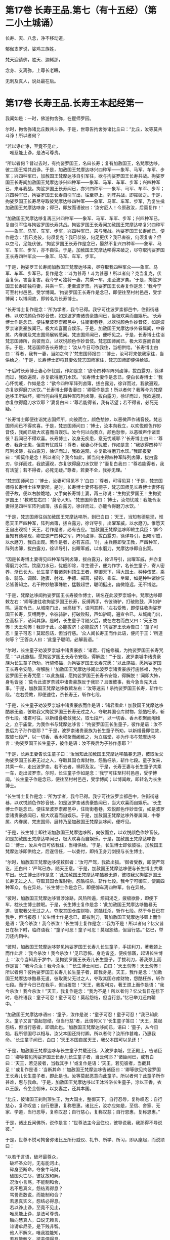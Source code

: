 #+OPTIONS: toc:nil num:nil
* 第17卷 长寿王品.第七（有十五经）（第二小土城诵）

长寿、天、八念，净不移动道，

郁伽支罗说，娑鸡三族姓，

梵天迎请佛，胜天、迦絺那，

念身、支离弥，上尊长老眠，

无刺及真人，说处最在后。

#+TOC: headlines 1

* 第17卷 长寿王品.长寿王本起经第一

我闻如是：一时，佛游拘舍弥，在瞿师罗园。

尔时，拘舍弥诸比丘数共斗诤。于是，世尊告拘舍弥诸比丘曰：“比丘，汝等莫共斗诤！所以者何？

“若以诤止诤，至竟不见止，\\
　唯忍能止诤，是法可尊贵。

“所以者何？昔过去时，有拘娑罗国王，名曰长寿；复有加赦国王，名梵摩达哆。彼二国王常共战诤。于是，加赦国王梵摩达哆兴四种军------象军、马军、车军、步军；兴四种军已，加赦国王梵摩达哆自引军往，欲与拘娑罗国王长寿共战。拘娑罗国王长寿闻加赦国王梵摩达哆兴四种军------象军、马军、车军、步军；兴四种军已，来与我战。拘娑罗国王长寿闻已，亦兴四种军------象军、马军、车军、步军；兴四种军已，拘娑罗国王长寿自引军出，往至界上，列阵共战，即摧破之。于是，拘娑罗国王长寿尽夺取彼梵摩达哆四种军------象军、马军、车军、步军，乃复生擒加赦国王梵摩达哆身；得已，即放而语彼曰：‘汝穷厄人！今原赦汝，后莫复作！'

“加赦国王梵摩达哆复再三兴四种军------象军、马军、车军、步军；兴四种军已，复自引军往与拘娑罗国长寿共战。拘娑罗国王长寿闻加赦国王梵摩达哆复兴四种军------象军、马军、车军、步军，兴四种军已，来与我战。拘娑罗国王长寿闻已，便作是念：‘我已克彼，何须复克？我已伏彼，何足更伏？我已害彼，何须复害？但以空弓，足能伏彼。'拘娑罗国王长寿作是念已，晏然不复兴四种军------象军、马军、车军、步军，亦不自往。于是，加赦国王梵摩达哆得来破之，尽夺取拘娑罗国王长寿四种军众------象军、马军、车军、步军。

“于是，拘娑罗王长寿闻加赦国王梵摩达哆来，尽夺取我四种军众------象军、马军、车军、步军已，复作是念：‘斗为甚奇！斗为甚恶！所以者何？克当复克，伏当复伏，害当复害。我今宁可独将一妻，共乘一车，走至波罗柰。'于是，拘娑罗国王长寿即独将妻，共乘一车，走至波罗柰。拘娑罗国王长寿复作是念：‘我今宁可至村村邑邑，受学博闻。'拘娑罗国王长寿作是念已，即便往至村村邑邑，受学博闻；以博闻故，即转名为长寿博士。

“长寿博士复作是念：‘所为学者，我今已得。我宁可往波罗柰都邑中，住街街巷巷，以欢悦颜色作妙音伎，如是波罗柰诸贵豪族闻已，当极欢喜而自娱乐。'长寿博士作是念已，便往至波罗柰都邑中，住街街巷巷，以欢悦颜色作妙音伎，如是波罗柰诸贵豪族闻已，极大欢喜而自娱乐。于是，加赦国王梵摩达哆外眷属闻，中眷属、内眷属及梵志国师展转悉闻。梵志国师闻已，便呼见之。于是，长寿博士往诣梵志国师所，向彼而立，以欢悦颜色作妙音伎。梵志国师闻已，极大欢喜而自娱乐。于是，梵志国师告长寿博士：‘汝从今日可依我住，当相供给。'长寿博士白曰：‘尊者，我有一妻，当如之何？'梵志国师报曰：‘博士，汝可将来依我家往，当供给之。'于是，长寿博士即将其妻依梵志国师家住，梵志国师即便供给彼。

“于后时长寿博士妻心怀忧戚，作如是念：‘欲令四种军阵列卤簿，拔白露刃，徐详而过，我欲遍观，亦复欲得磨刀水饮。'长寿博士妻作是念已，便白长寿博士：‘我心怀忧戚，作如是念：“欲今四种军阵列卤簿，拔白露刃，徐详而过，我欲遍观，亦复欲得磨刀水饮。”'长寿博士即告妻曰：‘卿莫作是念！所以者何？我等今为梵摩达哆王所破坏，卿当何由得见四种军阵列卤簿，拔白露刃，徐详而过，我欲遍观，亦复欲得磨刀水饮耶？'妻复白曰：‘尊若能得者，我有活望；若不得者，必死无疑。'

“长寿博士即便往诣梵志国师所，向彼而立，颜色愁惨，以恶微声作诸音伎。梵志国师闻已不得欢喜。于是，梵志国师问曰：‘博士，汝本向我立，以欢悦颜色作妙音伎，我闻已极大欢喜而自娱乐。汝今何以向我立，颜色愁惨，以恶微声作诸音伎？我闻已不得欢喜。长寿博士，汝身无疾患，意无忧戚耶？'长寿博士白曰：‘尊者，我身无患，但意有忧戚耳！尊者，我妻心怀忧戚，作如是念：“我欲得四种军阵列卤簿，拔白露刃，徐详而过，我欲遍观，亦复欲得磨刀水饮。”我即报妻曰：“卿莫作是念！所以者何？我今如此，卿当何由得四种军阵列卤簿，拔白露刃，徐详而过，我欲遍观，亦复欲得磨刀水饮耶？”妻复白我曰：“尊若能得者，我有活望；若不得者，必死无疑。”尊者，若妻不全，我亦无理。'

“梵志国师问曰：‘博士，汝妻可得见不？'白曰：‘尊者，可得见耳！'于是，梵志国师将长寿博士往至妻所。是时，长寿博士妻怀有德子，梵志国师见长寿博士妻怀有德子故，便以右膝跪地，叉手向长寿博士妻，再三称说：‘生拘娑罗国王！生拘娑罗国王！'教敕左右曰：‘莫令人知。'梵志国师告曰：‘博士，汝勿忧戚！我能令汝妻得见四种军阵列卤簿，拔白露刃，徐详而过，亦能令得磨刀水饮。'

“于是，梵志国师往诣加赦国王梵摩达哆所，到已白曰：‘天王，当知有德星现，惟愿天王严四种军，阵列卤簿，拔白露刃，徐详导引，出曜军威，以水磨刀。惟愿天王自出观视！天王，若作是者，必有吉应。'加赦国王梵摩达哆即敕主兵臣：‘卿今当知有德星现，卿宜速严四种之军，阵列卤簿，拔白露刃，徐详导引，出曜军威，以水磨刀，我自出观。若作是者，必有吉应。'时，主兵臣即受王教，严四种军，阵列卤簿，拔白露刃，徐详导引，出曜军威，以水磨刀，梵摩达哆即自出观。

“因是长寿博土妻得见四种军阵列卤簿，拔白露刃，徐详导引，出曜军威，并亦复得磨刀水饮。饮磨刀水已，忧戚即除，寻生德子，便为作字，名长生童子，寄人密养，渐已长大。长生童子若诸刹利顶生王者，整御天下，得大国土，种种伎艺，乘象、骑马、调御、驰骤、射戏、手搏、掷罥、掷钩、乘车、坐辇，如是种种诸妙伎艺皆善知之。若干种妙触事殊胜，猛毅超世，聪明挺出，幽微隐远，无不博达。

“于是，梵摩达哆闻拘娑罗国王长寿彼作博士，转名在此波罗柰城中。梵摩达哆即敕左右：‘卿等速往收拘娑罗国王长寿，反缚两手，令彼骑驴，打破败鼓，声如驴鸣，遍宣令已，从城南门出，坐高标下，诘问其辞。'左右受教，即便往收拘娑罗国王长寿，反缚两手，令彼骑驴，打破败鼓，声如驴鸣，遍宣令已，从城南门出，坐高标下，诘问其辞。是时，长生童子寻随父后，或在左右而白父曰：‘天王勿怖！天王勿怖！我即于此，必能拔济！必能拔济！'拘娑罗王长寿告曰：‘童子可忍！童子可忍！莫起怨诘，但当行慈。'众人闻长寿王而作此语，便问于王：‘所道何等？'王答众人曰：‘此童子聪明，必解我语。'

“尔时，长生童子劝波罗柰城中诸贵豪族：‘诸君，行施修福，为拘娑罗国王长寿咒愿：“以此施福，愿拘娑罗国王长寿令安隐，得解脱！”'于是，波罗柰城中诸贵豪族为长生童子所劝，行施修福，为拘娑罗国王长寿咒愿：‘以此施福，愿拘娑罗国王长寿令安隐，得解脱！'加赦国王梵摩达哆闻此波罗柰诸贵豪族行施修福，为拘娑罗国王长寿咒愿：‘以此施福，愿拘娑罗国王长寿令安隐，得解脱！'闻即大怖，身毛皆竖：‘莫令此波罗柰城中诸贵豪族反于我耶？且置彼事，我今急当先灭此事。'于是，加赦国王梵摩达哆教敕左右：‘汝等速去！杀拘娑罗国王长寿，斩作七段。'左右受教，即便速往，杀长寿王，斩作七段。

“于是，长生童子劝波罗柰城中诸贵豪族而作是语：‘诸君看此！加赦国王梵摩达哆酷暴无道，彼取我父拘娑罗国王长寿无过之人，夺取其国仓库财物，怨酷枉杀，斩作七段。诸君可往，以新缯叠收敛我父，取七段尸，以一切香、香木积聚而阇维之，立于庙堂，为我作书与梵摩达哆言：“拘娑罗国王长生童子，彼作是语：汝不畏后为子孙作患耶？”'于是，波罗柰诸贵豪族为长生童子所劝，以新缯叠即往敛，取彼七段尸，以一切香、香木积聚而阇维之，为立庙堂，亦为作书与梵摩达哆言：‘拘娑罗国王长生童子，彼作是语：汝不畏后为子孙作患耶？'

“于是，长寿王妻告长生童子曰：‘汝当知此加赦国王梵摩达哆酷暴无道，彼取汝父拘娑罗国王长寿无过之人，夺取其国仓库财物，怨酷枉杀，斩作七段。童子汝来，共乘一车，走出波罗柰。若不去者，祸将及汝。'于是，长寿王妻与长生童子共乘一车，走出波罗柰。尔时，长生童子作如是念：‘我宁可往至村村邑邑，受学博闻。'长生童子作是念已，便往至村村邑邑，受学博闻；以博闻故，即转名为长生博士。

“长生博士复作是念：‘所为学者，我今已得。我宁可往波罗柰都邑中，住街街巷巷，以欢悦颜色作妙音伎，如是波罗柰诸贵豪族闻已，当大欢喜而自娱乐。'长生博士作是念已，便往至波罗柰都邑中，住街街巷巷，欢悦颜色作妙音伎，如是波罗柰诸贵豪族闻已，极大欢喜而自娱乐。于是，加赦国王梵摩达哆外眷属闻，中眷属、内眷属、梵志国师，展转乃至加赦国王梵摩达哆闻，便呼见。

“于是，长生博士即往诣加赦国王梵摩达哆所，向彼而立，以欢悦颜色作妙音伎。如是加赦国王梵摩达哆闻已，极大欢喜而自娱乐。于是，加赦国王梵摩达哆告曰：‘博士，汝从今日可依我住，当相供给。'于是，长生博士即依彼往。加赦国王梵摩达哆即供给之，后遂信任，一以委付，即持卫身刀剑授与长生博士。

“尔时，加赦国王梵摩达哆便敕御者：‘汝可严驾，我欲出猎。'御者受教，即便严驾讫，还白曰：‘严驾已办，随天王意。'于是，加赦国王梵摩达哆便与长生博士共乘车出。长生博士即作是念：‘此加赦国王梵摩达哆酷暴无道，彼取我父拘娑罗国王长寿无过之人，夺取其国仓库财物，怨酷枉杀，斩作七段。我今宁可御车，使离四种军众，各在异处。'长生博士作是念已，即便御车离四种军，各在异处。

“彼时，加赦国王梵摩达哆冒涉涂路，风热所逼，烦闷渴乏，疲极欲卧，即便下车，枕长生博士膝眠。于是，长生博士复作是念：‘此加赦国王梵摩达哆酷暴无道，彼取我父无过之人，夺取其国仓库财物，怨酷枉杀，斩作七段。然于今日已在我手，但当报怨！'长生博士作是念已，即拔利刀，著加赦国王梵摩达哆颈上而作是语：‘我今杀汝！我今杀汝！'长生博士复作是念：‘我为不是！所以者何？忆父昔日在标下时，临终语我：“童子可忍！童子可忍！莫起怨结，但当行慈。”'忆已，举刀还内鞘中。

“彼时，加赦国王梵摩达哆梦见拘娑罗国王长寿儿长生童子，手拔利刀，著我颈上而作此言：‘我今杀汝！我今杀汝！'见已恐怖，身毛皆竖，便疾惊寤，起语长生博士：‘汝今当知我于梦中，见拘娑罗国王长寿儿长生童子，手拔利刀，著我颈上而作是言：“我今杀汝！我今杀汝！”'长生博士闻已，白曰：‘天王勿怖！天王勿怖！所以者何？彼拘娑罗国王长寿儿长生童子者，即我身是。天王，我作是念：“加赦国王梵摩达哆酷暴无道，彼取我父无过之人，夺取其国仓库财物，怨酷枉杀，斩作七段。而于今日已在我手，但当报怨！”天王，我拔利刃，著王颈上而作是语：“我今杀汝！我今杀汝！”天王，我复作是念：“我为不是！所以者何？忆父昔日在标下时，临终语我：童子可忍！童子可忍！莫起怨结，但当行慈。”忆已举刀还内鞘中。'

“加赦国王梵摩达哆语曰：‘童子，汝作是说：“童子可忍！童子可忍！”我已知此义。童子又言“莫起怨结，但当行慈”者，此谓何义？'长生童子答曰：‘天王，莫起怨结，但当行慈者，即谓此也。'加赦国王梵摩达哆闻已，语曰：‘童子，从今日始，我所领国尽以相与，汝父本国还持付卿。所以者何？汝所作甚难，乃惠我命。'长生童子闻已，白曰：‘天王本国自属天王，我父本国可以见还！'

“于是，加赦国王梵摩达哆与长生童子共载还归，入波罗柰城，坐正殿上，告诸臣曰：‘卿等若见拘娑罗国王长寿儿长生童子者，当云何耶？'诸臣闻已，或有白曰：‘天王，若见彼者，当截其手！'或复作是语：‘天王，若见彼者，当截其足！'或复作是语：‘当断其命！'加赦国王梵摩达哆告诸臣曰：‘卿等欲见拘娑罗国王长寿儿长生童子者，即此是也。汝等莫起恶意向此童子。所以者何？此童子所作甚难，惠与我命。'于是，加赦国王梵摩达哆以王沐浴浴长生童子，涂以王香，衣以王服，令坐金御床，以女妻之，还其本国。

“比丘，彼诸国王刹利顶生王，为大国主，整御天下，自行忍辱，复称叹忍；自行慈心，复称叹慈；自行恩惠，复称恩惠。诸比丘，汝亦应如是，至信、舍家、无家、学道，当行忍辱，复称叹忍；自行慈心，复称叹慈；自行恩惠，复称恩惠。”

于是，诸比丘闻佛所，说作是言：“世尊法主今且住也，彼导说我，我那得不导说彼。”

于是，世尊不悦可拘舍弥诸比丘所行威仪、礼节、所学、所习，即从座起，而说颂曰：

“以若干言语，破坏最尊众，\\
　破坏圣众时，无有能诃止。\\
　碎身至断命，夺象牛马财，\\
　破国灭亡尽，彼犹故和解。\\
　况汝小言骂，不能制和合，\\
　若不思真义，怨结焉得息？\\
　骂詈责数说，而能制和合？\\
　若思真实义，怨结必得息。\\
　若以诤止诤，至竟不见止，\\
　唯忍能止诤，是法可尊贵。\\
　瞋向慧真人，口说无赖言，\\
　诽谤牟尼圣，是下贱非智。\\
　他人不解义，唯我独能知，\\
　若有能解义，彼恚便得息。\\
　若得定为侣，慧者共修善，\\
　舍本所执意，欢喜常相随。\\
　若不得定伴，慧者独修善，\\
　如王严治国，如象独在野。\\
　独行莫为恶，如象独在野，\\
　独行为善胜，勿与恶共会。\\
　学不得善友，不与己等者，\\
　当坚意独住，勿与恶共会。”

尔时，世尊说此颂已，即以如意足乘虚而去，至婆罗楼罗村。于是，婆罗楼罗村有尊者婆咎释家子，昼夜不眠，精勤行道，志行常定，住道品法。尊者释家子遥见佛来，见已往迎，摄佛衣钵，为佛敷床，汲水洗足。佛洗足已，坐尊者释家子婆咎座，坐已，告曰：“婆咎比丘，汝常安隐，无所乏耶？”

尊者释家子婆咎白曰：“世尊，我常安隐，无有所乏。”

世尊复问：“婆咎比丘，云何安隐，无所乏耶？”

尊者婆咎白曰：“世尊，我昼夜不眠，精进行道，志行常定，住道品法。世尊，如是我常安隐，无有所乏。”

世尊复念：“此族姓子游行安乐，我今宁可为彼说法。”作是念已，便为尊者婆咎说法，劝发渴仰，成就欢喜；无量方便为彼说法，劝发渴仰，成就欢喜已，从座起去，往至护寺林。入护寺林中，至一树下，敷尼师檀，结跏趺坐。

世尊复念：“我已得脱彼拘舍弥诸比丘辈，数数斗讼，相伏相憎，相瞋共诤。我不喜念彼方，谓拘舍弥诸比丘辈所住处也。”

当尔之时，有一大象为众象王，彼离象众而独游行，亦至护寺林。入护寺林中，至贤娑罗树，倚贤娑罗树立。尔时，大象而作是念：“我已得脱彼群象辈，牝象、牡象、大小象子，彼群象辈常在前行，草为之蹋，水为之浑。我于尔时，食彼蹋草，饮浑浊水。我今饮食新草、清水。”

于是，世尊以他心智，知彼大象心之所念，即说颂曰：

“一象与象等，成身具足牙，\\
　以心与心等，若乐独住林。”

于是，世尊从护寺林摄衣持钵，往至般那蔓阇寺林。尔时，般那蔓阇寺林有三族姓子共在中住，尊者阿那律陀、尊者难提、尊者金毗罗。彼尊者等所行如是：若彼乞食有前还者，便敷床，汲水出，洗足器，安洗足橙，及拭脚巾、水瓶、澡罐。若所乞食能尽食者，便尽食之；若有余者，器盛覆举。食讫收钵，澡洗手足，以尼师檀著于肩上，入室宴坐。若彼乞食有后还者，能尽食者，亦尽食之；若不足者，取前余食，足而食之。若有余者，便泻著净地，及无虫水中。取彼食器，净洗拭已，举著一面，收卷床席，敛洗足橙，收拭脚巾，举洗足器，及水瓶、澡罐。扫洒食堂，粪除净已，收举衣钵，澡洗手足，以尼师檀著于肩上，入室宴坐。彼尊者等至于晡时，若有先从宴坐起者，见水瓶、澡罐空无有水，便持行取。若能胜者，便举持来，安著一面。若不能胜，则便以手招一比丘，两人共举，持著一面，各不相语，各不相问。彼尊者等五日一集，或共说法，或圣默然。

于是，守林人遥见世尊来，逆诃止曰：“沙门，沙门，莫入此林！所以者何？今此林中有三族姓子，尊者阿那律陀、尊者难提、尊者金毗罗，彼若见汝，或有不可。”

世尊告曰：“汝守林人，彼若见我，必可，无不可。”

于是，尊者阿那律陀遥见世尊来，即诃彼曰：“汝守林人，莫诃世尊！汝守林人，莫止善逝！所以者何？是我尊来，我善逝来。”尊者阿那律陀出迎世尊，摄佛衣钵，尊者难提为佛敷床，尊者金毗罗为佛取水。

尔时，世尊洗手足已，坐彼尊者所敷之座，坐已，问曰：“阿那律陀，汝常安隐，无所乏耶？”

尊者阿那律陀白曰：“世尊，我常安隐，无有所乏。”

世尊复问阿那律陀：“云何安隐，无所乏耶？”

尊者阿那律陀白曰：“世尊，我作是念：‘我有善利，有大功德，谓我与如是梵行共行。'世尊，我常向彼梵行行慈身业，见与不见，等无有异；行慈口业、行慈意业，见与不见，等无有异。世尊，我作是念：‘我今宁可自舍己心，随彼诸贤心。'世尊，我便自舍己心，随彼诸贤心。世尊，我未曾有一不可心。世尊，如是我常安隐，无有所乏。”问尊者难提，答亦如是。

复问尊者金毗罗曰：“汝常安隐，无所乏耶？”

尊者金毗罗白曰：“世尊，我常安隐，无有所乏。”

问曰：“金毗罗，云何安隐，无所乏耶？”

尊者金毗罗白曰：“世尊，我作是念：‘我有善利，有大功德，谓我与如是梵行共行。'世尊，我常向彼梵行行慈身业，见与不见，等无有异；行慈口业、行慈意业，见与不见，等无有异。世尊，我作是念：‘我今宁可自舍己心，随彼诸贤心。'世尊，我便自舍已心，随彼诸贤心。世尊，我未曾有一不可心。世尊，如是我常安隐，无有所乏。”

世尊叹曰：“善哉！善哉！阿那律陀，如是汝等常共和合，安乐无诤，一心一师，合一水乳，颇得人上为法而有差降安乐住止耶？”

尊者阿那律陀白曰：“世尊，如是我等常共和合，安乐无诤，一心一师，合一水乳，得人上之法而有差降安乐住止。世尊，我等得光明便见色，彼见色光明寻复灭。”

世尊告曰：“阿那律陀，汝等不达此相，谓相得光明而见色者，彼见色光明寻复灭。阿那律陀，我本未得觉无上正真道时，亦得光明而见色，彼见色光明寻复灭。阿那律陀，我作是念：‘我心中有何患？令我失定而灭眼，眼灭已，我本所得光明而见色，彼见色光明寻复灭？'阿那律陀，我行精勤无懈怠，身止住，有正念正智，无有愚痴，得定一心。阿那律陀，我作是念：‘我行精勤无懈怠，身止住，有正念正智，无有愚痴，得定一心，若世中无道，我可见可知彼耶？'我心中生此疑患，因此疑患故，便失定而灭眼，眼灭已，我本所得光明而见色，彼见色光明寻复灭。阿那律陀，我今要当作是念：‘我心中不生疑患。'阿那律陀，我欲不起此患故，便在远离独住，心无放逸，修行精勤。因在远离独住，心无放逸，修行精勤故，便得光明而见色，彼见色光明寻复灭。

“阿那律陀，我复作是念：‘我心中有何患？令我失定而灭眼，眼灭已，我本所得光明而见色，彼见色光明寻复灭？'阿那律陀，我复作是念：‘我心中生无念患，因止无念患故，便失定而灭眼，眼灭已，我本所得光明而见色，彼见色光明寻复灭。'阿那律陀，我今要当作是念：‘我心中不生疑患，亦不生无念患。'阿那律陀，我欲不起此患故，便在远离独住，心无放逸，修行精勤。因在远离独住，心无放逸，修行精勤故，便得光明而见色，彼见色光明寻复灭。

“阿那律陀，我复作是念：‘我心中有何患？令我失定而灭眼，眼灭已，我本所得光明而见色，彼见色光明寻复灭？'阿那律陀，我复作是念：‘我心中生身病想患，因此身病想患故，便失定而灭眼，眼灭已，我本所得光明而见色，彼见色光明寻复灭'。阿那律陀，我今要当作是念：‘我心中不生疑患，不生无念患，亦不生身病想患。'阿那律陀，我欲不起此患故，便在远离独住，心无放逸，修行精勤。因在远离独住，心无放逸，修行精勤故，便得光明而见色，彼见色光明寻复灭。

“阿那律陀，我复作是念：‘我心中有何患？令我失定而灭眼，眼灭已，我本所得光明而见色，彼见色光明寻复灭？'阿那律陀，我复作是念：‘我心中生睡眠患，因此睡眠患故，便失定而灭眼，眼灭已，我本所得光明而见色，彼见色光明寻复灭。'阿那律陀，我今要当作是念：‘我心中不生疑患，不生无念患，不生身病想患，亦不生睡眠患。'阿那律陀，我欲不起此患故，便在远离独住，心无放逸，修行精勤。因在远离独住，心无放逸，修行精勤故，便得光明而见色，彼见色光明寻复灭。

“阿那律陀，我复作是念：‘我心中有何患？令我失定而灭眼，眼灭已，我本所得光明而见色，彼见色光明寻复灭？'阿那律陀，我复作是念：‘我心中生过精勤患，因此过精勤患故，便失定而灭眼，眼灭已，我本所得光明而见色，彼见色光明寻复灭。'阿那律陀，犹如力士捉蝇太急，蝇即便死。如是，阿那律陀，我心中生过精勤患，因此过精勤患故，便失定而灭眼，眼灭已，我本所得光明而见色，彼见色光明寻复灭。阿那律陀，我今要当作是念：‘我心中不生疑患，不生无念患，不生身病想患，不生睡眠患，亦不生过精勤患。'阿那律陀，我欲不起此患故，便在远离独住，心无放逸，修行精勤。因在远离独住，心无放逸，修行精勤故，便得光明而见色，彼见色光明寻复灭。

“阿那律陀，我复作是念：‘我心中有何患？令我失定而灭眼，眼灭已，我本所得光明而见色，彼见色光明寻复灭？'阿那律陀，我复作是念：‘我心中生太懈怠患，因此太懈怠患故，便失定而灭眼，眼灭已，我本所得光明而见色，彼见色光明寻复灭。'阿那律陀，犹如力士捉蝇太缓，蝇便飞去。阿那律陀，我心中生太懈怠患，因此太懈怠患故，便失定而灭眼，眼灭已，我本所得光明而见色，彼见色光明寻复灭。阿那律陀，我今要当作是念：‘我心中不生疑患，不生无念患，不生身病想患，不生睡眠患，不生太精勤患，亦不生太懈怠患。'阿那律陀，我欲不起此患故，便在远离独住，心无放逸，修行精勤。因在远离独住，心无放逸，修行精勤故，便得光明而见色，彼见色光明寻复灭。

“阿那律陀，我复作是念：‘我心中有何患？令我失定而灭眼，眼灭已，我本所得光明而见色，彼见色光明寻复灭？'阿那律陀，我复作是念：‘我心中生恐怖患，因此恐怖患故，便失定而灭眼，眼灭已，我本所得光明而见色，彼见色光明寻复灭。'阿那律陀，犹如人行道，四方有怨贼来，彼人见已，畏惧恐怖，举身毛竖。如是，阿那律陀，我心中生恐怖患，因此恐怖患故，便失定而灭眼，眼灭已，我本所得光明而见色，彼见色光明寻复灭。阿那律陀，我今要当作是念：‘我心中不生疑患，不生无念患，不生身病想患，不生睡眠患，不生太精勤患，不生太懈怠患，亦不生恐怖患。'阿那律陀，我欲不起此患故，便在远离独住，心无放逸，修行精勤。因在远离独住，心无放逸，修行精勤故，便得光明而见色，彼见色光明寻复灭。

“阿那律陀，我复作是念：‘我心中有何患？令我失定而灭眼，眼灭已，我本所得光明而见色，彼见色光明寻复灭？'阿那律陀，我复作是念：‘我心中生喜悦患，因此喜悦患故，便失定而灭眼，眼灭已，我本所得光明而见色，彼见色光明寻复灭。'阿那律陀，犹若如人本求一宝藏，顿得四宝藏，彼见已，便生悦欢喜。如是，阿那律陀，我心中生喜悦患，因此喜悦患故，便失定而灭眼，眼灭已，我本所得光明而见色，彼见色光明寻复灭。阿那律陀，我今要当作是念：‘我心中不生疑患，不生无念患，不生身病想患，不生睡眠患，不生太精勤患，不生太懈怠患，不生恐怖患，亦不生喜悦患。'阿那律陀，我欲不起此患故，便在远离独住，心无放逸，修行精勤。因在远离独住，心无放逸，修行精勤故，便得光明而见色，彼见色光明寻复灭。

“阿那律陀，我复作是念：‘我心中有何患？令我失定而灭眼，眼灭已，我本所得光明而见色，彼见色光明寻复灭？'阿那律陀，我复作是念：‘我心中生自高心患，因此自高心患故，便失定而灭眼，眼灭已，我本所得光明而见色，彼见色光明寻复灭。'阿那律陀，我今要当作是念：‘我心中不生疑患，不生无念患，不生身病想患，不生睡眠患，不生太精勤患，不生太懈怠患，不生恐怖患，不生喜悦患，亦不生自高心患。'阿那律陀，我欲不起此患故，便在远离独住，心无放逸，修行精勤。因在远离独住，心无放逸，修行精勤故，便得光明而见色，彼见色光明寻复灭。

“阿那律陀，我复作是念：‘我心中有何患？令我失定而灭眼，眼灭已，我本所得光明而见色，彼见色光明寻复灭？'阿那律陀，我复作是念：‘我心中生若干想患，因此若干想患故，便失定而灭眼，眼灭已，我本所得光明而见色，彼见色光明寻复灭。'阿那律陀，我今要当作是念：‘我心中不生疑患，不生无念患，不生身病想患，不生睡眠患，不生太精勤患，不生太懈怠患，不生恐怖患，不生喜悦患，不生自高心患，亦不生若干想患。'阿那律陀，我欲不起此患故，便在远离独住，心无放逸，修行精勤。因在远离独住，心无放逸，修行精勤故，便得光明而见色，彼见色光明寻复灭。

“阿那律陀，我复作是念：‘我心中有何患？令我失定而灭眼，眼灭已，我本所得光明而见色，彼见色光明寻复灭？'阿那律陀，我复作是念：‘我心中生不观色患，因此不观色患故，便失定而灭眼，眼灭已，我本所得光明而见色，彼见色光明寻复灭。'阿那律陀，我今要当作是念：‘我心中不生疑患，不生无念患，不生身病想患，不生睡眠患，不生太精勤患，不生太懈怠患，不生恐怖患，不生喜悦患，亦不生自高心患，不生若干想患，亦不生不观色患。'阿那律陀，我欲不起此患故，便在远离独住，心无放逸，修行精勤。因在远离独住，心无放逸，修行精勤故，便得光明而见色。阿那律陀，若我心生疑患，彼得心清净，无念、身病想、睡眠、太精勤、太懈怠、恐怖、喜悦、高心、生若干想、不观色心患，彼得心清净。

“阿那律陀，我复作是念：‘我当修学三定，修学有觉有观定，修学无觉少观定，修学无觉无观定。'阿那律陀，我便修学三定，修学有觉有观定，修学无觉少观定，修学无觉无观定。

“若我修学有觉有观定者，心便顺向无觉少观定，如是我必不失此智见。阿那律陀，如是我知如是已，竟日、竟夜、竟日夜修学有觉有观定。阿那律陀，我尔时行此住止行，若我修学有觉有观定者，心便顺向无觉无观定，如是我必不失此智见。阿那律陀，如是我知如是已，竟日、竟夜、竟日夜修学有觉有观定。阿那律陀，我尔时行此住止行。

“阿那律陀，若我修学无觉少观定者，心便顺向有觉有观定，如是我必不失此智见。阿那律陀，如是我知如是已，竟日、竟夜、竟日夜修学无觉少观定。阿那律陀，我尔时行此住止行，若我修学无觉少观定者，心便顺向无觉无观定，如是我必不失此智见。阿那律陀，如是我知如是已，竟日、竟夜、竟日夜修学无觉少观定。阿那律陀，我尔时行此住止行。

“阿那律陀，若我修学无觉无观定者，心便顺向有觉有观定，如是我必不失此智见。阿那律陀，如是我知如是已，竟日、竟夜、竟日夜修学无觉无观定。阿那律陀，我尔时行此住止行，若我修学无觉无观定者，心便顺向无觉少观定，如是我不失此智见。阿那律陀，如是我知如是已，竟日、竟夜、竟日夜修学无觉无观定。阿那律陀，我尔时行此住止行。

“阿那律陀，有时我知光明而不见色。阿那律陀，我作是念：‘何因何缘知光明而不见色？'阿那律陀，我复作是念：‘若我念光明相，不念色相者，尔时我知光明而不见色。'阿那律陀，如是我知如是已，竟日、竟夜、竟日夜知光明而不见色。阿那律陀，我尔时行此住止行。

“阿那律陀，有时我见色而不知光明。阿那律陀，我作是念：‘何因何缘我见色而不知光明？'阿那律陀，我复作是念：‘若我念色相，不念光明相者，尔时我知色而不知光明。'阿那律陀，如是我知如是已，竟日、竟夜、竟日夜知色而不知光明。阿那律陀，我尔时行此住止行。

“阿那律陀，有时我少知光明，亦少见色。阿那律陀，我作是念：‘何因何缘我少知光明，亦少见色？'阿那律陀，我复作是念：‘若我少入定，少入定故，少眼清净；少眼清净故，我少知光明，亦少见色。'阿那律陀，如是我知如是已，竟日、竟夜、竟日夜少知光明，亦少见色。阿那律陀，尔时我行此住止行。

“阿那律陀，有时我广知光明，亦广见色。阿那律陀，我作是念：‘何因何缘我广知光明，亦广见色？'阿那律陀，我复作是念：‘若我广入定，广入定故，广眼清净；广眼清净故，我广知光明，亦广见色。'阿那律陀，如是我知如是已，竟日、竟夜、竟日夜广知光明，亦广见色。阿那律陀，尔时我行此住止行。

“阿那律陀，若我心中生疑患，彼得心清净，无念、身病想、睡眠、太精勤、太懈怠、恐怖、喜悦、高心、生若干想、不观色心患，彼得心清净，有觉有观定修学极修学，无觉少观定修学极修学，无觉无观定修学极修学，一向定修学极修学，杂定修学极修学，少定修学极修学，广无量定修学极修学，我生知见极明净，趣向定住，精勤修道品，生已尽，梵行已立，所作已办，不更受有，知如真。阿那律陀，尔时我行此住止行。”

佛说如是，尊者阿那律陀、尊者难提、尊者金毗罗闻佛所说，欢喜奉行。

--------------

* 第18卷 长寿王品.天经第二

我闻如是：一时，佛游枝提瘦，在水渚林中。

尔时，世尊告诸比丘：“我本未得觉无上正真道时，而作是念：‘我宁可得生其光明，因其光明而见形色，如是我智见极大明净。'我为智见极明净故，便在远离独住，心无放逸，修行精勤。我因在远离独住，心无放逸，修行精勤故，即得光明，便见形色也；然我未与彼天共同集会，未相慰劳，未有所论说，未有所答对。

“我复作是念：‘我宁可得生其光明，因其光明而见形色，及与彼天共同集会，共相慰劳，有所论说，有所答对，如是我智见极大明净。'我为智见极明净故，便在远离独住，心无放逸，修行精勤。我因在远离独住，心无放逸，修行精勤故，即得光明，便见形色，及与彼天共同集会，共相慰劳，有所论说，有所答对也；然我不知彼天如是姓、如是字、如是生。

“我复作是念：‘我宁可得生其光明，因其光明而见形色，及与彼天共同集会，共相慰劳，有所论说，有所答对；亦知彼天如是姓、如是字、如是生，如是我智见极大明净。'我为智见极明净故，便在远离独住，心无放逸，修行精勤。我因在远离独住，心无放逸，修行精勤故，即得光明，便见形色，及与彼天共同集会，共相慰劳，有所论说，有所答对；亦知彼天如是姓、如是字、如是生也；然我不知彼天如是食、如是受苦乐。

“我复作是念：‘我宁可得生其光明，因其光明而见形色，及与彼天共同集会，共相慰劳，有所论说，有所答对；亦知彼天如是姓、如是字、如是生；亦知彼天如是食，如是受苦乐，如是我智见极大明净。'我为智见极明净故，便在远离独住，心无放逸，修行精勤。我因在远离独住，心无放逸，修行精勤故，即得光明，便见形色，及与彼天共同集会，共相慰劳，有所论说，有所答对；亦知彼天如是姓、如是字、如是生；亦知彼天如是食、如是受苦乐也；然我不知彼天如是长寿、如是久住、如是命尽。

“我复作是念：‘我宁可得生其光明，因其光明而见形色，及与彼天共同集会，共相慰劳，有所论说，有所答对；亦知彼天如是姓、如是字、如是生；亦知彼天如是食、如是受苦乐；亦知彼天如是长寿、如是久住、如是命尽，如是我智见极大明净。'我为智见极明净故，便在远离独住，心无放逸，修行精勤。我因在远离独住，心无放逸，修行精勤故，即得光明，便见形色，及与彼天共同集会，共相慰劳，有所论说，有所答对；亦知彼天如是姓、如是字、如是生；亦知彼天如是食、如是受苦乐；亦知彼天如是长寿、如是久住、如是命尽也；然我不知彼天作如是如是业已，死此生彼。

“我复作是念：‘我宁可得生其光明，因其光明而见形色，及与彼天共同集会，共相慰劳，有所论说，有所答对；亦知彼天如是姓、如是字、如是生；亦知彼天如是食、如是受苦乐；亦知彼天如是长寿、如是久住、如是命尽；亦知彼天作如是如是业已，死此生彼，如是我智见极大明净。'我为智见极明净故，便在远离独住，心无放逸，修行精勤。我因在远离独住，心无放逸，修行精勤故，即得光明，便见形色，及与彼天共同集会，共相慰劳，有所论说，有所答对；亦知彼天如是姓、如是字、如是生；亦知彼天如是食、如是受苦乐；亦知彼天如是长寿、如是久住、如是命尽；亦知彼天作如是如是业已，死此生彼也；然我不知彼天、彼彼天中。

“我复作是念：‘我宁可得生其光明，因其光明而见形色，及与彼天共同集会，共相慰劳，有所论说，有所答对；亦知彼天如是姓、如是字、如是生；亦知彼天如是食、如是受苦乐；亦知彼天如是长寿、如是久住、如是命尽；亦知彼天作如是如是业已，死此生彼；亦知彼天、彼彼天中，如是我智见极大明净。'我为智见极明净故，便在远离独住，心无放逸，修行精勤。我因在远离独住，心无放逸，修行精勤故，即得光明，便见形色，及与彼天共同集会，共相慰劳，有所论说，有所答对；亦知彼天如是姓、如是字、如是生；亦知彼天如是食、如是受苦乐；亦知彼天如是长寿、如是久住、如是命尽；亦知彼天作如是如是业已，死此生彼；亦知彼天、彼彼天中也；然我不知彼天上我曾生中、未曾生中。

“我复作是念：‘我宁可得生其光明，因其光明而见形色，及与彼天共同集会，共相慰劳，有所论说，有所答对；亦知彼天如是姓、如是字、如是生；亦知彼天如是食、如是受苦乐；亦知彼天如是长寿、如是久住、如是命尽；亦知彼天作如是如是业已，死此生彼；亦知彼天、彼彼天中；亦知彼天上我曾生中、未曾生中，如是我智见极大明净。'我为智见极明净故，便在远离独住，心无放逸，修行精勤。我因在远离独住，心无放逸，修行精勤故，即得光明，便见形色，及与彼天共同集会，共相慰劳，有所论说，有所答对；亦知彼天如是姓、如是字、如是生；亦知彼天如是食、如是受苦乐；亦知彼天如是长寿、如是久住、如是命尽；亦知彼天作如是如是业已，死此生彼；亦知彼天、彼彼天中；亦知彼天上我曾生中、未曾生中也。

“若我不正知得此八行者，便不可一向说得，亦不知我得觉无上正真之道，我亦于此世间，诸天、魔、梵、沙门、梵志不能出过其上，我亦不得解脱种种解脱，我亦未离诸颠倒，未生已尽、梵行已立、所作已办、不更受有、知如真。若我正知得此八行者，便可一向说得，亦知我得觉无上正真之道，我亦于此世间，诸天、魔、梵、沙门、梵志出过其上，我亦得解脱种种解脱，我心已离诸颠倒，生已尽，梵行已立，所作已办，不更受有，知如真。”

佛说如是，彼诸比丘闻佛所说，欢喜奉行。

--------------

* 第18卷 长寿王品.八念经第三

我闻如是：一时，佛游婆奇瘦，在鼉山怖林鹿野园中。

尔时，尊者阿那律陀在枝提瘦水渚林中。彼时，尊者阿那律陀在安静处宴坐思惟，心作是念：“道从无欲，非有欲得；道从知足，非无厌得；道从远离，非乐聚会，非住聚会，非合聚会得；道从精勤，非懈怠得；道从正念，非邪念得；道从定意，非乱意得；道从智慧，非愚痴得。”

于是，世尊以他心智知尊者阿那律陀心中所念、所思、所行。世尊知已，即入如其像定，以如其像定，犹若力士屈伸臂顷，如是世尊从婆奇瘦鼉山怖林鹿野园中忽没不现，住枝提瘦水渚林中尊者阿那律陀前。是时，世尊便从定觉，叹尊者阿那律陀曰：“善哉！善哉！阿那律陀，谓汝在安静处宴坐思惟，心作是念：‘道从无欲，非有欲得；道从知足，非无厌得；道从远离，非乐聚会，非住聚会，非合聚会得；道从精勤，非懈怠得；道从正念，非邪念得；道从定意，非乱意得；道从智慧，非愚痴得。'”

“阿那律陀，汝从如来更受第八大人之念，受已，便思道从不戏、乐不戏、行不戏，非戏、非乐戏、非行戏得。阿那律陀，若汝成就此大人八念者，汝必能离欲、离恶不善之法至得第四禅成就游。

“阿那律陀，若汝成就大人八念，而复得此四增上心，现法乐居，易不难得者，如王、王臣有好缄簏，盛满种种衣，中前欲著，便取著之；中时、中后若欲著衣，便取著之，随意自在。阿那律陀，汝亦如是，得粪扫衣为第一服，汝必无欲，行此住止行。

“阿那律陀，若汝成就大人八念，而复得此四增上心，现法乐居，易不难得者，如王、王臣有好厨宰，种种净妙甘美肴膳。阿那律陀，汝亦如是，常行乞食为第一饌，汝心无欲，行此住止行。

“阿那律陀，若汝成就大人八念，而复得此四增上心，现法乐居，易不难得者，如王、王臣有好屋舍，或楼阁宫殿。阿那律陀，汝亦如是，依树下止为第一舍，汝心无欲，行此住止行。

“阿那律陀，若汝成就大人八念，而复得此四增上心，现法乐居，易不难得者，如王、王臣有好床座，敷以氍氀、毾𣰆，覆以绵绮、罗縠，有衬体被，两头安枕，加陵伽波惒逻波遮悉哆罗那。阿那律陀，汝亦如是，草座叶座为第一座，汝心无欲，行此住止行。

“阿那律陀，若汝成就大人八念，而复得此四增上心，现法乐居，易不难得者，如是汝若游东方，必得安乐，无众苦患；若游南方、西方、北方者，必得安乐，无众苦患。阿那律陀，若汝成就大人八念，而复得此四增上心，现法乐居，易不难得者，我尚不说汝诸善法住，况说衰退？但当昼夜增长善法而不衰退！

“阿那律陀，若汝成就大人八念，而复得此四增上心，现法乐居，易不难得者，汝于二果必得其一，或于现世得究竟智，或复有余得阿那含。阿那律陀，汝当成就此大人八念，亦应得此四增上心，现法乐居，易不难得已，然后于枝提瘦水渚林中受夏坐也。”

尔时，世尊为尊者阿那律陀说法，劝发渴仰，成就欢喜；无量方便为彼说法，劝发渴仰，成就欢喜已，入如其像定。以如其像定，犹若力士屈伸臂顷，如是，世尊从枝提瘦水渚林中忽没不见，住婆奇瘦鼉山怖林鹿野园中。

彼时，尊者阿难执拂侍佛。于是，世尊便从定觉，回顾告曰：“阿难，若有比丘游鼉山怖林鹿野园中者，令彼一切皆集讲堂。集讲堂已，还来白我。”

尊者阿难受佛教已，稽首礼足，即行宣敕，诸有比丘游鼉山怖林鹿野园中者，令彼一切皆集讲堂。集讲堂已，还诣佛所，头面礼足，却住一面，白曰：“世尊，诸有比丘游鼉山怖林鹿野园中者，已令一切皆集讲堂，惟愿世尊自当知时。”

于是，世尊将尊者阿难往诣讲堂，于比丘众前敷座而坐。坐已，告曰：“诸比丘，我今为汝说大人八念，汝等谛听！善思念之。”时，诸比丘受教而听。

佛言：“大人八念者，谓道从无欲，非有欲得；道从知足，非无厌得；道从远离，非乐聚会，非住聚会，非合聚会得；道从精勤，非懈怠得；道从正念，非邪念得；道从定意，非乱意得；道从智慧，非愚痴得；道从不戏、乐不戏、行不戏，非戏、非乐戏、非行戏得。”

“云何道从无欲，非有欲得？谓比丘得无欲，自知得无欲，不令他人知我无欲；得知足、得远离、得精勤、得正念、得定意、得智慧、得不戏，自知得不戏，不欲令他知我无欲，是谓道从无欲，非有欲得。云何道从知足，非无厌得？谓比丘行知足，衣取覆形，食取充躯，是谓道从知足，非无厌得。云何道从远离，非乐聚会，非住聚会，非合聚会得？谓比丘行远离，成就二远离，身及心俱远离，是谓道从远离，非乐聚会，非住聚会，非合聚会得。云何道从精进，非懈怠得？谓比丘常行精进，断恶不善，修诸善法，恒自起意，专一坚固，为诸善本不舍方便，是谓道从精勤，非懈怠得。云何道从正念，非邪念得？谓比丘观内身如身，观内觉、心、法如法，是谓道从正念，非邪念得。云何道从定意，非乱意得？谓比丘离欲、离恶不善之法至得第四禅成就游，是谓道从定意，非乱意得。云何道从智慧，非愚痴得？谓比丘修行智慧，观兴衰法，得如是智，圣慧明达，分别晓了，以正尽苦，是谓道从智慧，非愚痴得。云何道从不戏、乐不戏、行不戏，非戏、非乐戏、非行戏得？谓比丘意常灭戏，乐住无余涅槃，心恒乐住，欢喜意解，是谓道从不戏、乐不戏、行不戏，非戏、非乐戏、非行戏得。”

“诸比丘，阿那律陀比丘成就此大人八念已，然后枝提瘦水渚林中受夏坐也。我以此教彼，在远离独住，心无放逸，修行精勤。彼在远离独住，心无放逸，修行精勤已，族姓子所为，剃除须发，著袈裟衣，至信、舍家、无家、学道者，唯无上梵行讫，于现法中自知、自觉、自作证成就游：生已尽，梵行已立，所作已办，不更受有，知如真。”

是时，尊者阿那律陀得阿罗呵，心正解脱，得长老上尊，则于尔时而说颂曰：

“遥知我思念，无上世间师，\\
　正身心入定，乘虚忽来到。\\
　如我心所念，为说而复过，\\
　诸佛乐不戏，远离一切戏。\\
　既从彼知法，乐住正法中，\\
　逮得三昧达，佛法作已办。\\
　我不乐于死，亦不愿于生，\\
　随时任所适，立正念正智。\\
　鞞耶离竹林，我寿在彼尽，\\
　当在竹林下，无余般涅槃。”

佛说如是，尊者阿那律陀及诸比丘闻佛所说，欢喜奉行。

--------------

* 第18卷 长寿王品.净不动道经第四

我闻如是：一时，佛游拘楼瘦，在剑磨瑟昙拘楼都邑。

尔时，世尊告诸比丘：“欲者无常、虚伪、妄言，是妄言法则是幻化、欺诳、愚痴。若现世欲及后世欲，若现世色及后世色，彼一切是魔境界，则是魔饵，因此令心生无量恶不善之法，增伺、瞋恚及斗诤等，谓圣弟子学时为作障碍。多闻圣弟子作如是观：‘世尊所说，欲者无常、虚伪、妄言，是妄言法则是幻化、欺诳、愚痴。若现世欲及后世欲，若现世色及后世色，彼一切是魔境界，则是魔饵，因此令心生无量恶不善之法，增伺、瞋恚及斗诤等，谓圣弟子学时为作障碍。'彼作是念：‘我可得大心成就游，掩伏世间，摄持其心。若我得大心成就游，掩伏世间，摄持其心者，如是心便不生无量恶不善之法，增伺、瞋恚及斗诤等，谓圣弟子学时为作障碍。'彼以是行、以是学，如是修习而广布，便于处得心净。于处得心净已，比丘者或于此得入不动，或以慧为解；彼于后时，身坏命终，因本意故，必至不动，是谓第一说净不动道。

“复次，多闻圣弟子作如是观：‘若有色者，彼一切四大及四大造，四大者是无常法，是苦、是灭。'彼如是行、如是学，如是修习而广布，便于处得心净。于处得心净已，比丘者或于此得入不动，或以慧为解；彼于后时，身坏命终，因本意故，必至不动，是谓第二说净不动道。

“复次，多闻圣弟子作如是观：‘若现世欲及后世欲，若现世色及后世色，若现世欲想、后世欲想，若现世色想、后世色想，彼一切想是无常法、是苦、是灭。'彼于尔时必得不动想，彼如是行、如是学，如是修习而广布，便于处得心净。于处得心净已，比丘者或于此得入不动，或以慧为解；彼于后时，身坏命终，因本意故，必至不动，是谓第三说净不动道。

“复次，多闻圣弟子作如是观：‘若现世欲想、后世欲想，若现世色想、后世色想及不动想，彼一切想是无常法，是苦、是灭。'彼于尔时得无所有处想，彼如是行、如是学，如是修习而广布，便于处得心净。于处得心净已，比丘者或于此得入不动，或以慧为解；彼于后时，身坏命终，因本意故，必至不动，是谓第一说净无所有处道。”

“复次，多闻圣弟子作如是观：‘此世空空于神、神所有，空有常，空有恒，空长存，空不变易。'彼如是行、如是学，如是修习而广布，便于处得心净。于处得心净已，比丘者或于此得入无所有处，或以慧为解；彼于后时，身坏命终，因本意故，必至无所有处，是谓第二说净无所有处道。

“复次，多闻圣弟子作如是观：‘我非为他而有所为，亦非自为而有所为。'彼如是行、如是学，如是修习而广布，便于处得心净。于处得心净已，比丘者或于此得入无所有处，或以慧为解；彼于后时，身坏命终，因本意故，必至无所有处，是谓第三说净无所有处道。

“复次，多闻圣弟子作如是观：‘若现世欲及后世欲，若现世色及后世色，若现世欲想、后世欲想，若现世色想、后世色想及不动想、无所有处想，彼一切想是无常法，是苦、是灭。'彼于尔时而得无想，彼如是行、如是学，如是修习而广布，便于处得心净。于处得心净已，比丘者或于此得入无想，或以慧为解；彼于后时，身坏命终，因本意故，必至无想处，是谓说净无想道。”

是时，尊者阿难执拂侍佛。于是，尊者阿难叉手向佛，白曰：“世尊，若有比丘如是行：‘无我、无我所、我当不有、我所当不有，若本有者，便尽得舍。'世尊，比丘行如是，彼为尽，得般涅槃耶？”

世尊告曰：“阿难，此事不定，或有得者，或有不得。”

尊者阿难白曰：“世尊，比丘云何行不得般涅槃？”

世尊告曰：“阿难，若比丘如是行，无我、无我所、我当不有、我所当不有，若本有者，便尽得舍。阿难，若比丘乐彼舍、著彼舍、住彼舍者，阿难，比丘行如是，必不得般涅槃。”

尊者阿难白曰：“世尊，比丘若有所受，不得般涅槃耶？”

世尊告曰：“阿难，若比丘有所受者，彼必不得般涅槃也。”

尊者阿难白曰：“世尊，彼比丘为何所受？”

世尊告曰：“阿难，行中有余，谓有想、无想处，于有中第一，彼比丘受。”

尊者阿难白曰：“世尊，彼比丘受余行耶？”

世尊告曰：“阿难，如是比丘受余行也。”

尊者阿难白曰：“世尊，比丘云何行必得般涅槃？”

世尊告曰：“阿难，若比丘如是行，无我、无我所、我当不有、我所当不有，若本有者，便尽得舍。阿难，若比丘不乐彼舍、不著彼舍、不住彼舍者，阿难，比丘行如是。必得般涅槃。”

尊者阿难白曰：“世尊，比丘若无所受，必得般涅槃耶？”

世尊告曰：“阿难，若比丘无所受，必得般涅槃。”

尔时，尊者阿难叉手向佛，白曰：“世尊已说净不动道，已说净无所有处道，已说净无想道，已说无余涅槃。世尊，云何圣解脱耶？”

世尊告曰：“阿难，多闻圣弟子作如是观：‘若现世欲及后世欲，若现世色及后世色，若现世欲想、后世欲想，若现世色想、后世色想及不动想、无所有处想、无想想，彼一切想是无常法、是苦、是灭，是谓自己有。若自己有者，是生、是老、是病、是死。'阿难，若有此法，一切尽灭无余不复有者，彼则无生，无老、病、死。圣如是观，若有者必是解脱法，若有无余涅槃者是名甘露。彼如是观、如是见，必得欲漏心解脱，有漏、无明漏心解脱；解脱已，便知解脱：生已尽，梵行已立，所作已办，不更受有，知如真。

“阿难，我今为汝已说净不动道，已说净无所有处道，已说净无想道，已说无余涅槃，已说圣解脱。如尊师所为弟子起大慈哀，怜念愍伤，求义及饶益，求安隐快乐者，我今已作。汝等当复自作，至无事处，至林树下，空安静处宴坐思惟，勿得放逸！勤加精进，莫令后悔！此是我之教敕，是我训诲。”

佛说如是，尊者阿难及诸比丘闻佛所说，欢喜奉行。

--------------

* 第18卷 长寿王品.郁伽支罗经第五

我闻如是：一时，佛游郁伽支罗，在恒水池岸。

尔时，一比丘则于晡时从宴坐起，往诣佛所，稽首佛足，却坐一面，白曰：“世尊，惟愿为我善略说法，从世尊闻已，在远离独住，心无放逸，修行精勤。因在远离独住，心无放逸，修行精勤故，族姓子所为，剃除须发，著袈裟衣，至信、舍家、无家、学道者，唯无上梵行讫，于现法中自知、自觉、自作证成就游：生已尽，梵行已立，所作已办，不更受有，知如真。”

世尊告曰：“比丘当如是学，令心得住，在内不动无量善修。复观内身如身，行极精勤，立正念、正智，善自御心，令离悭贪，意无忧戚。复观外身如身，行极精勤，立正念、正智，善自御心，令离悭贪，意无忧戚。复观内外身如身，行极精勤，立正念、正智，善自御心，令离悭贪，意无忧戚。比丘，如此之定，去时、来时当善修习，住时、坐时、卧时、眠时、寤时、眠寤时亦当修习。复次，亦当修习有觉有观定、无觉少观定，修习无觉无观定；亦当修习喜共俱定、乐共俱定、定共俱定，修习舍共俱定。

“比丘，若修此定极善修者，比丘，当复更修观内觉如觉，行极精勤，立正念、正智，善自御心，令离悭贪，意无忧戚。复观外觉如觉，行极精勤，立正念、正智，善自御心，令离悭贪，意无忧戚。复观外觉如觉，行极精勤，立正念、正智，善自御心，令离悭贪，意无忧戚。比丘，如此之定，去时、来时当善修习，住时、坐时、卧时、眠时、寤时、眠寤时亦当修习。复次，亦当修习有觉有观定、无觉少观定，修习无觉无观定；亦当修习喜共俱定、乐共俱定、定共俱定，修习舍共俱定。

“比丘，若修此定极善修者，比丘，当复更修观内心如心，行极精勤，立正念、正智，善自御心，令离悭贪，意无忧戚。复观外心如心，行极精勤，立正念、正智，善自御心，令离悭贪，意无忧戚。复观内外心如心，行极精勤，立正念、正智，善自御心，令离悭贪，意无忧戚。比丘，如此之定，去时、来时当善修习，住时、坐时、卧时、眠时、寤时、眠寤时亦当修习。复次，亦当修习有觉有观定、无觉少观定，修习无觉无观定；亦当修习喜共俱定、乐共俱定、定共俱定，修习舍共俱定。

“比丘，若修此定极善修者，比丘，当复更修观内法如法，行极精勤，立正念、正智，善自御心，令离悭贪，意无忧戚。复观外法如法，行极精勤，立正念、正智，善自御心，令离悭贪，意无忧戚。复观内外法如法，行极精勤，立正念、正智，善自御心，令离悭贪，意无忧戚。比丘，如此之定，去时、来时当善修习，住时、坐时、卧时、眠时、寤时、眠寤时亦当修习。复次，亦当修习有觉有观定、无觉少观定，修习无觉无观定；亦当修习喜共俱定、乐共俱定、定共俱定，修习舍共俱定。”

“比丘，若修此定极善修者，比丘，心当与慈俱，遍满一方成就游。如是二三四方，四维上下，普周一切，心与慈俱，无结无怨，无恚无诤，极广甚大，无量善修，遍满一切世间成就游。如是悲、喜，心与舍俱，无结无怨，无恚无诤，极广甚大，无量善修，遍满一切世间成就游。

“比丘，若汝修习此定极善修者，若游东方，必得安乐，无众苦患；若游南方、西方、北方者，必得安乐，无众苦患。比丘，若汝修习此定极善修者，我尚不说汝诸善法住，况说衰退？但当昼夜增长善法而不衰退。比丘，若汝修习此定极善修者，汝于二果必得其一，或于现世得究竟智，或复有余得阿那含。”

于是，彼比丘闻佛所说，善受善持，即从座起，稽首佛足，绕三匝而去。受持佛教，在远离独住，心无放逸，修行精勤。因在远离独住，心无放逸，修行精勤故，族姓子所为，剃除须发，著袈裟衣，至信、舍家、无家、学道者，唯无上梵行讫，于现法中自知、自觉、自作证成就游：生已尽，梵行已立，所作已办，不更受有，知如真。彼尊者知法已至，得阿罗诃。

佛说如是，彼诸比丘闻佛所说，欢喜奉行。

--------------

* 第18卷 长寿王品.娑鸡帝三族姓子经第六

我闻如是：一时，佛游娑鸡帝，在青林中。

尔时，娑鸡帝有三族姓子，尊者阿那律陀、尊者难提、尊者金毗罗，并皆年少新出家学，共来入此正法不久。尔时，世尊问诸比丘：“此三族姓子并皆年少新出家学，共来入此正法不久。此三族姓子颇乐于此正法、律中行梵行耶？”时，诸比丘默然不答。

世尊复再三问诸比丘：“此三族姓子并皆年少新出家学，共来入此正法不久。此三族姓子颇乐于此正法、律中行梵行耶？”时，诸比丘亦复再三默然不答。

于是，世尊自问三族姓子，告尊者阿那律陀：“汝等三族姓子并皆年少新出家学，共来入此正法不久。阿那律陀，汝等颇乐此正法、律中行梵行耶？”

尊者阿那律陀白曰：“世尊，如是！我等乐此正法，修行梵行。”

世尊问曰：“阿那律陀，汝等小时年幼童子，清净黑发，身体盛壮，乐于游戏，乐数澡浴，严爱其身。于后亲亲及其父母皆相爱恋，悲泣啼哭，不欲令汝出家学道，汝等故能剃除须发，著袈裟衣，至信、舍家、无家、学道。阿那律陀，汝等不畏王而行学道，亦不畏贼，不畏负债，不畏恐怖，不畏贫穷不得活故而行学道，但厌生、老、病、死、啼哭、忧苦，或复欲得大苦聚边。阿那律陀，汝等不以如是心故出家学道耶？”

答曰：“如是。”

“阿那律陀，若族姓子以如是心出家学道者，为知所由，得无量善法耶？”

尊者阿那律陀白世尊曰：“世尊为法本！世尊为法主！法由世尊，惟愿说之！我等闻已，得广知义。”

佛便告曰：“阿那律陀，汝等谛听！善思念之，我当为汝分别其义。”阿那律陀等受教而听。

世尊告曰：“阿那律陀，若为欲所覆、恶法所缠者，不得舍乐、无上止息，彼心生增伺、瞋恚、睡眠，心生不乐，身生频伸，多食心忧；彼比丘便不能忍饥渴、寒热、蚊虻、蝇蚤、风日所逼，恶声、捶杖亦不能忍，身遇诸疾极为苦痛，至命欲绝，诸不可乐，皆不堪耐。所以者何？以为欲所覆、恶法所缠，不得舍乐、无上止息故。若有离欲，非为恶法之所缠者，必得舍乐及无上止息，彼心不生增伺、瞋恚、睡眠，心不生不乐，身不生频伸，亦不多食，心不愁忧；彼比丘便能忍饥渴、寒热、蚊虻、蝇蚤、风日所逼，恶声、捶杖亦能忍之，身遇诸疾极为苦痛，至命欲绝，诸不可乐，皆能堪耐。所以者何？以非为欲所覆故，不为恶法之所缠故，又得舍乐、无上止息故。”

世尊问曰：“阿那律陀，如来以何义故，或有所除，或有所用，或有所堪，或有所止，或有所吐耶？”

阿那律陀白世尊曰：“世尊为法本！世尊为法主！法由世尊，惟愿说之！我等闻已，得广知义。”

佛便告曰：“阿那律陀，汝等谛听！善思念之，我当为汝分别其义。”阿那律陀等受教而听。

世尊告曰：“阿那律陀，诸漏秽污为当来有本，烦热苦报，生、老、病、死因，如来非不尽，非不知故，或有所除，或有所用，或有所堪，或有所止，或有所吐。阿那律陀，如来但因此身故，因六处故，因寿命故，或有所除，或有所用，或有所堪，或有所止，或有所吐。阿那律陀，如来以此义故，或有所除，或有所用，或有所堪，或有所止，或有所吐。”

世尊问曰：“阿那律陀，如来以何义故，住无事处、山林树下，乐居高岩，寂无音声，远离，无恶，无有人民，随顺宴坐耶？”

尊者阿那律陀白世尊曰：“世尊为法本！世尊为法主！法由世尊，惟愿说之！我等闻已，得广知义。”

佛便告曰：“阿那律陀，汝等谛听！善思念之，我当为汝分别其义。”阿那律陀等受教而听。

世尊告曰：“阿那律陀，如来非为未得欲得、未获欲获、未证欲证故，住无事处、山林树下，乐居高岩，寂无音声，远离，无恶，无有人民，随顺宴坐。阿那律陀，如来但以二义故，住无事处、山林树下，乐居高岩，寂无音声，远离，无恶，无有人民，随顺宴坐：一者、为自现法乐居故，二者、为慈愍后生人故。或有后生人效如来住无事处、山林树下，乐居高岩，寂无音声，远离，无恶，无有人民，随顺宴坐。阿那律陀，如来以此义故，住无事处、山林树下，乐居高岩，寂无音声，远离，无恶，无有人民，随顺宴坐。”

世尊问曰：“阿那律陀，如来以何义故，弟子命终，记说某生某处、某生某处？”

尊者阿那律陀白世尊曰：“世尊为法本！世尊为法主！法由世尊，惟愿说之！我等闻已，得广知义。”

佛便告曰：“阿那律陀，汝等谛听！善思念之，我当为汝分别其义。”阿那律陀等受教而听。

世尊告曰：“阿那律陀，如来非为趣为人说，亦不欺诳人，亦不欲得人欢乐故，弟子命终，记说某生某处、某生某处。阿那律陀，如来但为清信族姓男、族姓女，极信极爱，极生喜悦，闻此正法、律已，或心愿效如是如是，故弟子命终，记说某生某处，某生某处。若比丘闻某尊者于某处命终，彼为佛所记，得究竟智：生已尽，梵行已立，所作已办，不更受有，知如真。或自见彼尊者，或复从他数数闻之，彼尊者如是有信、如是持戒、如是博闻、如是惠施、如是智慧。其人闻已，忆彼尊者有信、持戒、博闻、惠施、智慧，闻此正法、律已，或心愿效如是如是。阿那律陀，如是比丘必得差降安乐住止。

“阿那律陀，复次，比丘闻某尊者于某处命终，彼为佛所记，五下分结已尽，生于彼间而般涅槃，得不退法，不还此世。或自见彼尊者，或复从他数数闻之，彼尊者如是有信、如是持戒、如是博闻、如是惠施、如是智慧。其人闻已，忆彼尊者有信、持戒、博闻、惠施、智慧，闻此正法、律已，或心愿效如是如是。阿那律陀，如是比丘必得差降安乐住止。

“阿那律陀，复次，比丘闻某尊者于某处命终，彼为佛所记，三结尽，淫怒痴薄，得一往来天上人间，一往来已而得苦际。或自见彼尊者，或复从他数数闻之，彼尊者如是有信、如是持戒、如是博闻、如是惠施、如是智慧。其人闻已，忆彼尊者有信、持戒、博闻、惠施、智慧，闻此正法、律已，或心愿效如是如是。阿那律陀，如是比丘必得差降安乐住止。

“阿那律陀，复次，比丘闻某尊者于某处命终，彼为佛所记，三结已尽，得须陀洹，不堕恶法，定趣正觉，极受七有，天上人间七往来已而得苦际。或自见彼尊者，或复从他数数闻之，彼尊者如是有信、如是持戒、如是博闻、如是惠施、如是智慧。其人闻已，忆彼尊者有信、持戒、博闻、惠施、智慧，闻此正法、律已，或心愿效如是如是。阿那律陀，如是比丘必得差降安乐住止。

“阿那律陀，若比丘尼闻某比丘尼于某处命终，彼为佛所记，得究竟智：生已尽，梵行已立，所作已办，不更受有，知如真。或自见彼比丘尼，或复从他数数闻之，彼比丘尼如是有信、如是持戒、如是博闻、如是惠施、如是智慧。其人闻已，忆彼比丘尼有信、持戒、博闻、惠施、智慧，闻此正法、律已，或心愿效如是如是。阿那律陀，如是，比丘尼必得差降安乐住止。

“阿那律陀，复次，比丘尼闻某比丘尼于某处命终，彼为佛所记，五下分结已尽，生于彼间而般涅槃，得不退法，不还此世。或自见彼比丘尼，或复从他数数闻之，彼比丘尼如是有信、如是持戒、如是博闻、如是惠施、如是智慧。其人闻已，忆彼比丘尼有信、持戒、博闻、惠施、智慧，闻此正法、律已，或心愿效如是如是。阿那律陀，如是比丘尼必得差降安乐住止。

“阿那律陀，复次，比丘尼闻某比丘尼于某处命终，彼为佛所记，三结已尽，淫怒痴薄，得一往来天上人间，一往来已而得苦际。或自见彼比丘尼，或复从他数数闻之，彼比丘尼如是有信、如是持戒、如是博闻、如是惠施、如是智慧。其人闻已，忆彼比丘尼有信、持戒、博闻、惠施、智慧，闻此正法、律已，或心愿效如是如是。阿那律陀，如是比丘尼必得差降安乐住止。

“阿那律陀，复次，比丘尼闻某比丘尼于某处命终，彼为佛所记，三结已尽，得须陀洹，不堕恶法，定趣正觉，极受七有，天上人间七往来已而得苦际。或自见彼比丘尼，或复从他数数闻之，彼比丘尼如是有信、如是持戒、如是博闻、如是惠施、如是智慧。其人闻已，忆彼比丘尼有信、持戒、博闻、惠施、智慧，闻此正法、律已，或心愿效如是如是。阿那律陀，如是比丘尼必得差降安乐住止。

“阿那律陀，若优婆塞闻某优婆塞于某村命终，彼为佛所记，五下分结已尽，生于彼间而般涅槃，得不退法，不还此世。或自见彼优婆塞，或复从他数数闻之，彼优婆塞如是有信、如是持戒、如是博闻、如是惠施、如是智慧。其人闻已，忆彼优婆塞有信、持戒、博闻、惠施、智慧，闻此正法、律已，或心愿效如是如是。阿那律陀，如是优婆塞必得差降安乐住止。”

“阿那律陀，复次，优婆塞闻某优婆塞于某村命终，彼为佛所记，三结已尽，淫怒痴薄，得一往来天上人间，一往来已而得苦际。或自见彼优婆塞，或复从他数数闻之，彼优婆塞如是有信、如是持戒、如是博闻、如是惠施、如是智慧。其人闻已，忆彼优婆塞有信、持戒、博闻、惠施、智慧，闻此正法、律已，或心愿效如是如是。阿那律陀，如是彼优婆塞必得差降安乐住止。

“阿那律陀，复次，优婆塞闻某优婆塞于某村命终，彼为佛所记，三结已尽，得须陀洹，不堕恶法，定趣正觉，极受七有，天上人间七往来已而得苦际。或自见彼优婆塞，或复从他数数闻之，彼优婆塞如是有信、如是持戒、如是博闻、如是惠施、如是智慧。其人闻已，忆彼优婆塞有信、持戒、博闻、惠施、智慧，闻此正法、律已，或心愿效如是如是。阿那律陀，如是优婆塞必得差降安乐住止。

“阿那律陀，若优婆私闻某优婆私于某村命终，彼为佛所记，五下分结已尽，生于彼间而般涅槃，得不退法，不还此世。或自见彼优婆私，或复从他数数闻之，彼优婆私如是有信、如是持戒、如是博闻、如是惠施、如是智慧。其人闻已，忆彼优婆私有信、持戒、博闻、惠施、智慧，闻此正法、律已，或心愿效如是如是。阿那律陀，如是优婆私必得差降安乐住止。”

“阿那律陀，复次，优婆私闻某优婆私于某村命终，彼为佛所记，三结已尽，淫怒痴薄，得一往来天上人间，一往来已而得苦际。或自见彼优婆私，或复从他数数闻之，彼优婆私如是有信、如是持戒、如是博闻、如是惠施、如是智慧。其人闻已，忆彼优婆私有信、持戒、博闻、惠施、智慧，闻此正法、律已，或心愿效如是如是。阿那律陀，如是优婆私必得差降安乐住止。

“阿那律陀，复次，优婆私闻某优婆私于某村命终，彼为佛所记，三结已尽，得须陀洹，不堕恶趣，定趣正觉，极受七有，天上人间七往来已而得苦际。或自见彼优婆私，或复从他数数闻之，彼优婆私如是有信、如是持戒、如是博闻、如是惠施、如是智慧。其人闻已，忆彼优婆私有信、持戒、博闻、惠施、智慧，闻此正法、律已，或心愿效如是如是。阿那律陀，如是优婆私必得差降安乐住止。阿那律陀，如来以此义故，弟子命终，记说某生某处、某生某处。”

佛说如是，尊者阿那律陀及诸比丘闻佛所说，欢喜奉行。

--------------

* 第19卷 长寿王品.梵天请佛经第七

我闻如是：一时，佛游舍卫国，在胜林给孤独园。

尔时，有一梵天住梵天上，生如是邪见：“此处有常，此处有恒，此处长存，此处是要，此处不终法，此处出要，此出要更无出要过其上，有胜、有妙、有最者。”

于是，世尊以他心智，知彼梵天心之所念，即入如其像定，以如其像定，犹若力士屈伸臂顷，于舍卫国胜林给孤独园忽没不现，往梵天上。

时，彼梵天见世尊来，即请世尊：“善来大仙人，此处有常，此处有恒，此处长存，此处是要，此处不终法，此处出要，此出要更无出要过其上，有胜、有妙、有最者。”

于是，世尊告曰：“梵天，汝无常称说常，不恒称说恒，不存称说存，不要称说要，终法称说不终法，非出要称说出要，此出要更无出要过其上，有胜、有妙、有最者。梵天，汝有是无明！梵天，汝有是无明！”

时，魔波旬在彼众中。于是，魔波旬语世尊曰：“比丘，莫违此梵天所说！莫逆此梵天所说！比丘，若汝违此梵天所说，逆此梵天所说者，是为比丘犹如有人吉祥事来，而排却之。比丘所说亦复如是，是故，比丘，我语汝莫违此梵天所说！莫逆此梵天所说！比丘，若汝违此梵天所说，逆此梵天所说者，是为比丘犹如有人从山上堕，虽以手足扪摸于空而无所得。比丘所说亦复如是，是故，比丘，我语汝莫违此梵天所说！莫逆此梵天所说！比丘，若汝违此梵天所说，逆此梵天所说者，是为比丘犹如有人从树上堕，虽以手足扪摸枝叶而无所得。比丘所说亦复如是，是故，比丘，我语汝莫违此梵天所说！莫逆此梵天所说！所以者何？此梵天梵、福佑、能化、最尊、能作、能造、是父，已有、当有一切众生皆从是生，此所知尽知、所见尽见。

“大仙人，若有沙门、梵志憎恶地、毁呰地者，彼身坏命终，必生余下贱妓乐神中。如是水、火、风、神、天、生主，憎恶梵天、毁呰梵天者，彼身坏命终，必生余下贱妓乐神中。大仙人，若有沙门、梵志爱乐地、称叹地者，彼身坏命终，必生最上尊梵天中。如是水、火、风、神、天、生主，爱乐梵天、称叹梵天者，彼身坏命终，必生最上尊梵天中。大仙人，汝不见此梵天大眷属坐如我辈耶？”

彼魔波旬非是梵天，亦非梵天眷属，然自称说我是梵天。尔时，世尊便作是念：“此魔波旬非是梵天，亦非梵天眷属，然自称说我是梵天。若说有魔波旬者，此即是魔波旬。”

世尊知已，告曰：“魔波旬，汝非梵天，亦非梵天眷属，然汝自称说我是梵天。若说有魔波旬者，汝即是魔波旬。”于是，魔波旬而作是念：“世尊知我！善逝见我！”知已愁忧，即于彼处忽没不现。

时，彼梵天至再三请世尊：“善来大仙人，此处有常，此处恒有，此处长存，此处是要，此处不终法，此处出要，此出要更无出要过其上，有胜、有妙、有最者。”

世尊亦至再三告曰：“梵天，汝无常称说常，不恒称说恒，不存称说存，不要称说要，终法称说不终法，非出要称说出要，此出要更无出要过其上，有胜、有妙、有最者。梵天，汝有是无明！梵天，汝有是无明！”

于是，梵天白世尊曰：“大仙人，昔有沙门、梵志，寿命极长，存住极久。大仙人，汝寿至短，不如彼沙门、梵志一宴坐顷。所以者何？彼所知尽知、所见尽见，若实有出要者，更无余出要过其上，有胜、有妙、有最者；若无有实出要者，更无余出要过其上，有胜、有妙、有最者。大仙人，汝于出要不出要想，不出要出要想，如是汝不得出要，便成大痴。所以者何？以无境界故。大仙人，若有沙门、梵志爱乐地、称叹地者，彼为我自在，为随我所欲，为随我所使。如是水、火、风、神、天、生主，爱乐梵天、称叹梵天者，彼为我自在，为随我所欲，为随我所使。大仙人，若汝爱乐地、称叹地者，汝亦为我自在，为随我所欲，为随我所使。如是水、火、风、神、天、生主，爱乐梵天、称叹梵天者，汝亦为我自在，为随我所欲，为随我所使。”

于是，世尊告曰：“梵天如是，梵天所说真谛，若有沙门、梵志爱乐地、称叹地者，彼为汝自在，为随汝所欲，为随汝所使。如是水、火、风、神、天、生主，爱乐梵天、称叹梵天者，彼为汝自在，为随汝所欲，为随汝所使。梵天，若我爱乐地、称叹地者，我亦为汝自在，为随汝所欲，为随汝所使。如是水、火、风、神、天、生主，爱乐梵天、称叹梵天者，我亦为汝自在，为随汝所欲，为随汝所使。

“梵天，若此八事，我随其事爱乐称叹者，彼亦有如是。梵天，我知汝所从来处、所往至处、随所住、随所终、随所生。若有梵天有大如意足，有大威德，有大福佑，有大威神。”

于是，梵天白世尊曰：“大仙人，汝云何知我所知、见我所见？云何识悉我？如日自在，明照诸方，是为千世界。于千世界中，汝得自在耶？知彼彼处无有昼夜，大仙人曾更历彼，数经历彼耶？”

世尊告曰：“梵天，如日自在，明照诸方，是为千世界。于千世界中，我得自在，亦知彼彼处无有昼夜。梵天，我曾更历彼，我数经历彼。梵天，有三种天：光天、净光天、遍净光天。梵天，若彼三种天有知有见者，我亦有彼知见。梵天，若彼三种天无知无见者，我亦自有知见。梵天，若彼三种天及眷属有知有见者，我亦有彼知见。梵天，若彼三种天及眷属无知无见者，我亦自有知见。梵天，若汝有知有见者，我亦有此知见。梵天，若汝无知无见者，我亦自有知见。梵天，若汝及眷属有知有见者，我亦有此知见。梵天，若汝及眷属无知无见者，我亦自有知见。梵天，汝不与我一切等，不与我尽等，但我于汝最胜最上。”

于是，梵天白世尊曰：“大仙人，何由得彼三种天有知有见者，汝亦有彼知见；若彼三种天无知无见者，汝亦自有知见？若彼三种天及眷属有知有见者，汝亦有彼知见；若彼三种天及眷属无知无见者，汝亦自有知见？若我有知有见者，汝亦有此知见；若我无知无见者，汝亦自有知见？若我及眷属有知有见者，汝亦有此知见；若我及眷属无知无见者，汝亦自有知见？大仙人，非为爱言耶？问已不知增益愚痴。所以者何？以识无量境界故，无量知、无量见、无量种别，我各各知别，是地知地；水、火、风、神、天、生主，是梵天知梵天。”

于是，世尊告曰：“梵天，若有沙门、梵志于地有地想：地是我、地是我所，我是地所。彼计地是我已，便不知地。如是于水、火、风、神、天、生主、梵天、无烦、无热，净有净想：净是我，净是我所，我是净所。彼计净是我已，便不知净。梵天，若有沙门、梵志，地则知地，地非是我，地非我所，我非地所。彼不计地是我已，彼便知地。如是水、火、风、神、天、生主、梵天、无烦、无热，净则知净，净非是我，净非我所，我非净所。彼不计净是我已，彼便知净。梵天，我于地则知地，地非是我，地非我所，我非地所。我不计地是我已，我便知地。如是水、火、风、神、天、生主、梵天、无烦、无热，净则知净，净非是我，净非我所，我非净所。我不计净是我已，我便知净。”

于是，梵天白世尊曰：“大仙人，此众生爱有、乐有、习有，汝已拔有根本。所以者何？谓如来、无所著、等正觉故。”便说颂曰：

“于有见恐怖，无有见不惧，\\
　是故莫乐有，有何不可断？

“大仙人，我今欲自隐形。”

世尊告曰：“梵天，汝若欲自隐形者，便随所欲。”

于是，梵天即随所处自隐其形，世尊即知：“梵天，汝在彼，汝在此，汝在中。”

于是，梵天尽现如意，欲自隐形而不能隐，还住梵天中。于是，世尊告曰：“梵天，我今亦欲自隐其形。”

梵天白世尊曰：“大仙人，若欲自隐形者，便随所欲。”

于是，世尊而作是念：“我今宁可现如其像如意足，放极妙光明，照一切梵天而自隐住，使诸梵天及梵天眷属但闻我声而不见形。”于是，世尊即现如其像如意足，放极妙光明，照一切梵天，便自隐住，使诸梵天及梵天眷属但闻其声而不见其形。于是，梵天及梵天眷属各作是念：“沙门瞿昙甚奇！甚特！有大如意足，有大威德，有大福佑，有大威神。所以者何？谓放极妙光明，照一切梵天而自隐住，使我等及眷属但闻彼声而不见形。”

于是，世尊复作是念：“我已化此梵天及梵天眷属，我今宁可摄如意足。”世尊便摄如意足，还住梵天中。于是，魔王亦至再三在彼众中。尔时，魔王白世尊曰：“大仙人善见、善知、善达，然莫训诲教呵弟子，亦莫为弟子说法，莫著弟子！莫为著弟子故，身坏命终，生余下贱妓乐神中；行无为，于现世受安乐。所以者何？大仙人，此唐自烦劳。大仙人，昔有沙门、梵志训诲弟子，教呵弟子，亦为弟子说法，乐著弟子。彼以著弟子故，身坏命终，生余下贱妓乐神中。大仙人，是故我语汝莫得训诲教呵弟子，亦莫为弟子说法，莫著弟子！莫为著弟子故，身坏命终，生余下贱妓乐神中；行无为，于现世受安乐。所以者何？大仙人，汝唐自烦劳。”

于是，世尊告曰：“魔波旬，汝不为我求义故说，非为饶益故，非为乐故，非为安隐故：‘莫得训诲教呵弟子，莫为弟子说法，莫著弟子！莫为著弟子故，身坏命终，生余下贱妓乐神中；行无为，于现世受安乐。所以者何？大仙人，汝唐自烦劳。'魔波旬，汝作是念：‘此沙门瞿昙为弟子说法，彼弟子闻法已，出我境界。'魔波旬，是故汝今语我：‘莫得训诲教呵弟子，亦莫为弟子说法，莫著弟子！莫为著弟子故，身坏命终，生余下贱妓乐神中；行无为，于现世受安乐。所以者何？大仙人，汝唐自烦劳。'

“魔波旬，若有沙门、梵志训诲弟子，教呵弟子，为弟子说法，乐著弟子，为著弟子故，身坏命终，生余下贱妓乐神中。彼沙门、梵志，彼非沙门称说沙门，非梵志称说梵志，非阿罗诃称说阿罗诃，非等正觉称说等正觉。魔波旬，我实沙门称说沙门，实梵志称说梵志，实阿罗诃称说阿罗诃，实等正觉称说等正觉。魔波旬，若我为弟子说法，若不说者，汝且自去！我今自知应为弟子说法、不应为弟子说法。”

是为梵天请，魔波旬违逆，世尊随顺说，是故此经名梵天请佛。

佛说如是，梵天及梵天眷属闻佛所说，欢喜奉行。

--------------

* 第19卷 长寿王品.有胜天经第八

我闻如是：一时，佛游舍卫国，在胜林给孤独园。

于是，仙余财主告一使人：“汝往诣佛，为我稽首，礼世尊足，问讯世尊圣体康强，安快无病，起居轻便，气力如常耶？作如是语：‘仙余财主稽首佛足，问讯世尊圣体康强，安快无病，起居轻便，气力如常耶？'汝既为我问讯佛已，往诣尊者阿那律陀所，为我稽首礼彼足已，问讯尊者圣体康强，安快无病，起居轻便，气力如常不？作如是语：‘仙余财主稽首尊者阿那律陀足，问讯尊者圣体康强，安快无病，起居轻便，气力如常不？仙余财主请尊者阿那律陀四人俱，供明日食。'若受请者，复作是语：‘尊者阿那律陀，仙余财主多事多为，为王众事断理臣佐。惟愿尊者阿那律陀为慈愍故，与四人俱，明日早来至仙余财主家。'”

于是，使人受仙余财主教已，往诣佛所，稽首佛足，却住一面，白曰：“世尊，仙余财主稽首佛足，问讯世尊圣体康强，安快无病，起居轻便，气力如常耶？”

尔时，世尊告使人曰：“令仙余财主安隐快乐，令天及人、阿修罗、揵塔和、罗刹及余种种身安隐快乐。”

于是，使人闻佛所说，善受善持，稽首佛足，绕三匝而去；往诣尊者阿那律陀所，稽首礼足，却坐一面，白曰：“尊者阿那律陀，仙余财主稽首尊者阿那律陀足，问讯尊者圣体康强，安快无病，起居轻便，气力如常不？仙余财主请尊者阿那律陀四人俱，供明日食。”

是时，尊者真迦旃延去尊者阿那律陀不远而宴坐也。于是，尊者阿那律陀告曰：“贤者迦旃延，我向所道，明日我等为乞食故，入舍卫国，正谓此也。今仙余财主遣人请我等四人，供明日食。”

尊者真迦旃延即时白曰：“愿尊者阿那律陀为彼人故，默然受请。我等明日出此暗林，为乞食故，入舍卫国。”尊者阿那律陀为彼人故，默然而受。

于是，使人知尊者阿那律陀默然受已，寻复白曰：“仙余财主白尊者阿那律陀：‘仙余财主多事多为，为王众事断理臣佐。愿尊者阿那律陀为慈愍故，与四人俱，明日早来，至仙余财主家。'”

尊者阿那律陀告使人曰：“汝便还去，我自知时。”于是，使人即从座起，稽首作礼，绕三匝而去。

于是，尊者阿那律陀过夜平旦，著衣持钵，四人共俱，往诣仙余财主家。尔时，仙余财主婇女围绕，住中门下，待尊者阿那律陀。仙余财主遥见尊者阿那律陀来，见已，叉手向尊者阿那律陀，赞曰：“善来尊者阿那律陀，尊者阿那律陀久不来此。”于是，仙余财主敬心扶抱尊者阿那律陀，将入家中，为敷好床，请使令坐。

尊者阿那律陀即坐其床，仙余财主稽首尊者阿那律陀足，却坐一面，坐已，白曰：“尊者阿那律陀，欲有所问，惟愿见听！”

尊者阿那律陀告曰：“财主，随汝所问，闻已当思。”

仙余财主便问尊者阿那律陀：“或有沙门、梵志来至我所，语我：‘财主，汝当修大心解脱。'尊者阿那律陀，复有沙门、梵志来至我所，语我：‘财主，汝当修无量心解脱。'尊者阿那律陀，大心解脱、无量心解脱，此二解脱，为文异义异耶？为一义文异耶？”

尊者阿那律陀告曰：“财主，汝前问此事，汝先自答，我当后答。”

仙余财主白曰：“尊者阿那律陀，大心解脱、无量心解脱，此二解脱一义文异，仙余财主不能答此事。”

尊者阿那律陀告曰：“财主，当听我为汝说大心解脱、无量心解脱。大心解脱者，若有沙门、梵志在无事处，或至树下空安静处，依一树，意解大心解脱遍满成就游，彼齐限是心解脱不过是。若不依一树者，当依二三树，意解大心解脱遍满成就游，彼齐限是心解脱不过是。若不依二三树者，当依一林；若不依一林者，当依二三林；若不依二三林者，当依一村；若不依一村者，当依二三村；若不依二三村者，当依一国；若不依一国者，当依二三国；若不依二三国者，当依此大地乃至大海，意解大心解脱遍满成就游，彼齐限是心解脱不过是，是谓大心解脱。

“财主，云何无量心解脱？若有沙门、梵志在无事处，或至树下空安静处，心与慈俱，遍满一方成就游。如是二三四方，四维上下，普周一切，心与慈俱，无结无怨，无恚无诤，极广甚大，无量善修，遍满一切世间成就游。如是悲、喜，心与舍俱，无结无怨，无恚无诤，极广甚大，无量善修，遍满一切世间成就游，是谓无量心解脱。财主，大心解脱、无量心解脱，此二解脱为义异文异？为一义文异耶？”

仙余财主白尊者阿那律陀曰：“如我从尊者闻，则解其义，此二解脱，义既异，文亦异。”

尊者阿那律陀告曰：“财主，有三种天：光天、净光天、遍净光天。于中光天者，彼生在一处，不作是念：‘此我所有，彼我所有。'但光天随其所往，即乐彼中。财主，犹如蝇在肉段，不作是念：‘此我所有，彼我所有。'但蝇随肉段去，即乐彼中。如是彼光天不作是念：‘此我所有，彼我所有。'但光天随其所往，即乐彼中。有时光天集在一处，虽身有异而光不异。财主，犹如有人燃无量灯，著一室中，彼灯虽异而光不异。如是彼光天集在一处，虽身有异而光不异。有时光天各自散去，彼时各散去时，其身既异，光明亦异。财主，犹如有人从一室中出众多灯，分著诸室，彼灯即异，光明亦异。如是彼光天各自散去，彼各散去时，其身既异，光明亦异。”

于是，尊者真迦旃延白曰：“尊者阿那律陀，彼光天生在一处，可知有胜如、妙不妙耶？”

尊者阿那律陀答曰：“贤者迦旃延，可说彼光天生在一处，知有胜如、妙与不妙。”

尊者真迦旃延复问曰：“尊者阿那律陀，彼光天生在一处，何因何缘，知有胜如、妙与不妙耶？”

尊者阿那律陀答曰：“贤者迦旃延，若有沙门、梵志在无事处，或至树下空安静处，依一树，意解作光明想成就游，心作光明想极盛，彼齐限是心解脱不过是；若不依一树者，或依二三树，意解作光明想成就游，心作光明想极盛，彼齐限是心解脱不过是。贤者迦旃延，此二心解脱，何解脱为上、为胜、为妙、为最耶？”

尊者真迦旃延答曰：“尊者阿那律陀，若有沙门、梵志不依一树者，或依二三树，意解作光明想成就游，心作光明想极盛，彼齐限是心解脱不过是。尊者阿那律陀，二解脱中，此解说为上、为胜、为妙、为最。”

尊者阿那律陀复问曰：“贤者迦旃延，若不依二三树者，或依一林；若不依一林者，或依二三林；若不依二三林者，或依一村；若不依一村者，或依二三村；若不依二三村者，或依一国；若不依一国者，或依二三国；若不依二三国者，或依此大地乃至大海，意解作光明想成就游，心作光明想极盛，彼齐限是心解脱不过是。贤者迦旃延，此二解脱，何解脱为上、为胜、为妙、为最？”

尊者真迦旃延答曰：“尊者阿那律陀，若有沙门、梵志不依二三树者，或依一林；若不依一林者，或依二三林；若不依二三林者，或依一村；若不依一村者，或依二三村；若不依二三村者，或依一国；若不依一国者，或依二三国；若不依二三国者，或依此大地乃至大海，意解作光明想成就游，心作光明想极盛，彼齐限是心解脱不过是。尊者阿那律陀，二解脱中此解脱为上、为胜、为妙、为最。”

尊者阿那律陀告曰：“迦旃延，因是缘是，彼光天生在一处，知有胜如、妙与不妙。所以者何？因人心胜如故，修便有精粗；因修有精粗故，得人则有胜如。贤者迦旃延，世尊亦如是说人有胜如。”

尊者真迦旃延复问曰：“尊者阿那律陀，彼净光天生在一处，可知有胜如、妙与不妙耶？”

尊者阿那律陀答曰：“贤者迦旃延，可说彼净光天生在一处，知有胜如、妙与不妙。”

尊者真迦旃延复问曰：“尊者阿那律陀，彼净光天生在一处，何因何缘，知有胜如、妙与不妙耶？”

尊者阿那律陀答曰：“贤者迦旃延，若有沙门、梵志在无事处，或至树下空安静处，意解净光天遍满成就游，彼此定不修、不习、不广、不极成就，彼于后时，身坏命终，生净光天中。彼生已，不得极止息，不得极寂静，亦不得尽寿讫。贤者迦旃延，犹青莲华，红、赤、白莲，水生水长，在水底时，尔时根、茎、叶、华，彼一切水渍水浇，水所润，无处不渍。贤者迦旃延，若有沙门、梵志在无事处，或至树下空安静处，意解净光天遍满成就游，彼此定不修、不习、不广，不极成就，彼身坏命终，生净光天中。彼生已，不得极止息，不得极寂静，亦不得尽寿讫。

“贤者迦旃延，复有沙门、梵志意解净光天遍满成就游，彼此定数修、数习、数广，极成就，彼身坏命终，生净光天中。彼生已，得极止息，得极寂静，亦得寿尽讫。贤者迦旃延，犹青莲华，红、赤、白莲，水生水长，出水上住，水所不渍。贤者迦旃延，如是复有沙门、梵志在无事处，或至树下空安静处，意解净光天遍满成就游，彼此定数修、数习、数广，极成就，彼身坏命终，生净光天中。彼生已，得极止息，得极寂静，亦得寿尽讫。

“贤者迦旃延，因是缘是，彼净光天生在一处，知有胜如、妙与不妙。所以者何？因人心胜如故，修便有精粗；因修有精粗故，得人则有胜如。贤者迦旃延，世尊亦如是说人有胜如。”

尊者真迦旃延复问曰：“尊者阿那律陀，彼遍净光天生在一处，可知有胜如、妙与不妙耶？”

尊者阿那律陀答曰：“贤者迦旃延，可说彼遍净光天生在一处，知有胜如、妙与不妙。”

尊者真迦旃延复问曰：“尊者阿那律陀，彼遍净光天生在一处，何因何缘，知有胜如、妙与不妙耶？”

尊者阿那律陀答曰：“贤者迦旃延，若有沙门、梵志在无事处，或至树下空安静处，意解遍净光天遍满成就游，彼不极止睡眠，不善息掉悔，彼于后时身坏命终，生遍净光天中。彼生已，光不极净。贤者迦旃延，譬如燃灯，因缘油炷，若油有滓，炷复不净，因是灯光生不明净。贤者迦旃延，如是若有沙门、梵志在无事处，或至树下空安静处，意解遍净光天遍满成就游，彼不极止睡眠，不善息掉悔，彼身坏命终，生遍净光天中。彼生已，光不极净。

“贤者迦旃延，复有沙门、梵志在无事处，或至树下空安静处，意解遍净光天遍满成就游，彼极止睡眠，善息掉悔，彼身坏命终，生遍净光天中。彼生已，光极明净。贤者迦旃延，譬如燃灯，因缘油炷，若油无滓，炷复极净，因是灯光生极明净。

“贤者迦旃延，如是复有沙门、梵志在无事处，或至树下空安静处，意解遍净光天遍满成就游，彼极止睡眠，善息掉悔，彼身坏命终，生遍净光天中。彼生已，光极明净。

“贤者迦旃延，因是缘是，彼遍净光天生在一处，知有胜如、妙与不妙。所以者何？因人心胜如故，修便有精粗；因修有精粗故，得人则有胜如。贤者迦旃延，世尊亦如是说人有胜如。”

于是，尊者真迦旃延叹仙余财主曰：“善哉！善哉！财主，汝为我等多所饶益。所以者何？初问尊者阿那律陀有胜天，我等未曾从尊者阿那律陀闻如是义，是谓彼天、有彼天、如是彼天。”

于是，尊者阿那律陀告曰：“贤者迦旃延，多有彼天，谓此日月如是有大如意足，有大威德，有大福佑，有大威神。以光不及光，彼与我集，共相慰劳，有所论说，有所答对，然我不如是说，是谓彼天、有彼天、如是彼天。”

尔时，仙余财主知彼尊者所说已讫，即从座起，自行澡水，以极净美种种丰饶食啖含消，手自斟酌，令得饱满；食讫举器，行澡水已，取一小床，别坐听法。仙余财主坐已，尊者阿那律陀而为说法，劝发渴仰，成就欢喜；无量方便为彼说法，劝发渴仰，成就欢喜已，从座起去。

尊者阿那律陀所说如是，仙余财主及诸比丘闻尊者阿那律陀所说，欢喜奉行。

--------------

* 第19卷 长寿王品.迦絺那经第九

我闻如是：一时，佛游舍卫国，在胜林给孤独园。

尔时，尊者阿那律陀亦在舍卫国，住娑罗逻岩山中。于是，尊者阿那律陀过夜平旦，著衣持钵，入舍卫乞食。尊者阿难亦复平旦著衣持钵，入舍卫乞食。

尊者阿那律陀见尊者阿难亦行乞食，见已，语曰：“贤者阿难，当知我三衣粗素坏尽。贤者，今可请诸比丘为我作衣。”尊者阿难为尊者阿那律陀默然许请。

于是，尊者阿难舍卫乞食已，食讫，中后收举衣钵，澡洗手足，以尼师檀著于肩上，手执户钥，遍诣房房，见诸比丘便语之曰：“诸尊，今往诣娑罗逻岩山中，为尊者阿那律陀作衣。”

于是，诸比丘闻尊者阿难语，皆往诣娑罗逻岩山中，为尊者阿那律陀作衣。

于是，世尊见尊者阿难手执户钥，遍诣房房，见已，问曰：“阿难，汝以何事，手执户钥，遍诣房房？”

尊者阿难白曰：“世尊，我今请诸比丘，为尊者阿那律陀作衣。”

世尊告曰：“阿难，汝何以故不请如来为阿那律陀比丘作衣？”

于是尊者阿难即叉手向佛，白世尊曰：“惟愿世尊往诣娑罗逻岩山中，为尊者阿那律陀作衣。”世尊为尊者阿难默然而许。

于是，世尊将尊者阿难，往诣娑罗逻岩山中比丘众前，敷座而坐。尔时，娑罗逻岩山中有八百比丘及世尊共集坐，为尊者阿那律陀作衣。

彼时，尊者大目揵连亦在众中。于是，世尊告曰：“目揵连，我能为阿那律陀舒张衣裁，割截连缀而缝合之。”

尔时，尊者大目揵连即从座起，偏袒著衣，叉手向佛，白世尊曰：“惟愿世尊为贤者阿那律陀舒张衣裁，诸比丘当共割截，连缀缝合。”

于是，世尊即为尊者阿那律陀舒张衣裁，诸比丘便共割截，连缀缝合，即彼一日为尊者阿那律陀成三衣讫。

尔时，世尊知尊者阿那律陀三衣已成，则便告曰：“阿那律陀，汝为诸比丘说迦絺那法。我今腰痛，欲小自息。”

尊者阿那律陀白曰：“唯然，世尊，”

于是，世尊四叠优多罗僧以敷床上，襞僧伽梨作枕，右胁而卧，足足相累，作光明想，立正念正智，常作起想。

彼时，尊者阿那律陀告诸比丘：“诸贤，我本未出家学道时，厌生老病死、啼哭懊恼、悲泣忧戚，欲断此大苦聚。诸贤，我厌已而作是观：‘居家至狭，尘劳之处；出家学道，发露旷大。我今在家为锁所锁，不得尽形寿修诸梵行。我宁可舍少财物及多财物，舍少亲族及多亲族，剃除须发，著袈裟衣，至信、舍家、无家、学道。'诸贤，我于后时舍少财物及多财物，舍少亲族及多亲族，剃除须发，著袈裟衣，至信、舍家、无家、学道。诸贤，我出家学道，舍族姓已，受比丘学，修行禁戒，守护从解脱，又复善摄威仪礼节，见纤介罪，常怀畏怖，受持学戒。

“诸贤，我离杀，断杀，弃舍刀杖，有惭有愧，有慈悲心，饶益一切乃至昆虫，我于杀生净除其心。诸贤，我离不与取，断不与取，与而后取，乐于与取，常好布施，欢喜无吝，不望其报，我于不与取净除其心。诸贤，我离非梵行，断非梵行，勤修梵行，精勤妙行，清净无秽，离欲断淫，我于非梵行净除其心。

“诸贤，我离妄言，断妄言，真谛言，乐真谛，住真谛，不移动，一切可信，不欺世间，我于妄言净除其心。诸贤，我离两舌，断两舌，行不两舌，不破坏他；不闻此语彼，欲破坏此；不闻彼语此，欲破坏彼；离者欲合，合者欢喜，不作群党，不乐群党，不称说群党，我于两舌净除其心。诸贤，我离粗言，断粗言，若有所言，辞气粗犷，恶声逆耳，众所不喜，众所不爱，使他苦恼，令不得定，断如是言；若有所说，清和柔润，顺耳入心，可喜可爱，使他安乐，言声具了，不使人畏，令他得定，说如是言，我于粗言净除其心。诸贤，我离绮语，断绮语，时说、真说、法说、义说、止息说、乐止息说，事顺时得宜，善教善诃，我于绮语净除其心。

“诸贤，我离治生，断治生，弃舍称量及斗斛，不受财贷，不缚束人，不望折斗量，不以小利侵欺于人，我于治生净除其心。诸贤，我离受寡妇、童女，断受寡妇、童女，我于受寡妇、童女净除其心。诸贤，我离受奴婢，断受奴婢，我于受奴婢净除其心。诸贤，我离受象、马、牛、羊，断受象、马、牛、羊，我于受象、马、牛、羊净除其心。诸贤，我离受鸡、猪，断受鸡、猪，我于受鸡、猪净除其心。诸贤，我离受田业、店肆，断受田业、店肆，我于受田业、店肆净除其心。诸贤，我离受生稻、麦、豆，断受生稻、麦、豆，我于受生稻、麦、豆净除其心。

“诸贤，我离酒，断酒，我于饮酒净除其心。诸贤，我离高广大床，断高广大床，我于高广大床净除其心。诸贤，我离华鬘、璎珞、涂香、脂粉，断华鬘、璎珞、涂香、脂粉，我于华鬘、璎珞、涂香、脂粉净除其心。诸贤，我离歌舞、倡妓及往观听，断歌舞、倡妓及往观听，我于歌舞、倡妓及往观听净除其心。诸贤，我离受生色像宝，断受生色像宝，我于受生色像宝净除其心。诸贤，我离过中食，断过中食，一食，不夜食，学时食，我于过中食净除其心。

“诸贤，我已成就此圣戒聚，当复学极知足，衣取覆形，食取充躯，随所游至，与衣钵俱，行无顾恋，犹如鹰鸟与两翅俱，飞翔空中。诸贤，我亦如是，随所游至，与衣钵俱，行无顾恋。诸贤，我已成就此圣戒聚及极知足，当复学守护诸根，常念闭塞，念欲明达，守护念心而得成就，恒起正知。若眼见色，然不受相，亦不味色，谓忿诤故，守护眼根；心中不生贪伺、忧戚、恶不善法，趣向彼故，守护眼根。如是耳、鼻、舌、身，若意知法，然不受相，亦不味法，谓忿诤故，守护意根；心中不生贪伺、忧戚、恶不善法，趣向彼故，守护意根。

“诸贤，我已成就此圣戒聚及极知足，守护诸根，当复学正知出入，善观分别，屈伸低仰，仪容庠序，善著僧伽梨及诸衣钵，行住坐卧，眠寤语默，皆正知之。诸贤，我已成就此圣戒聚及极知足，守护诸根，正知出入，当复学独住远离，在无事处，或至树下空安静处，山岩石室、露地蘘𧂐[zì]，或至林中，或在冢间。诸贤，我已在无事处，或至树下空安静处，敷尼师檀，结跏趺坐，正身正愿，反念不向，断除贪伺，心无有诤。见他财物、诸生活具，不起贪伺，欲令我得，我于贪伺净除其心。如是瞋恚、睡眠、掉悔，断疑、度惑，于诸善法无有犹豫，我于疑惑净除其心。

“诸贤，我已断此五盖、心秽、慧羸，离欲、离恶不善之法至得第四禅成就游。诸贤，我已得如是定心清净，无秽无烦，柔软善住，得不动心，学如意足智通作证。诸贤，我得无量如意足，谓分一为众，合众为一，一则住一，有知有见，不碍石壁，犹如行空，没地如水，履水如地，结跏趺坐，上升虚空，犹如鸟翔。今此日月有大如意足，有大威德，有大福佑，有大威神，以手扪摸身至梵天。诸贤，我已得如是定心清净，无秽无烦，柔软善住，得不动心，学天耳智通作证。诸贤，我以天耳闻人、非人音声，近远、妙与不妙。

“诸贤，我已得如是定心清净，无秽无烦，柔软善住，得不动心，学他心智通作证。诸贤，我为他众生所念、所思、所为、所行，以他心智知他心如真；有欲心知有欲心如真，无欲心知无欲心如真；有恚无恚、有痴无痴、有秽无秽、合散、高下、小大、修不修、定不定；不解脱心知不解脱心如真，解脱心知解脱心如真。

“诸贤，我已得如是定心清净，无秽无烦，柔软善住，得不动心，学忆宿命智通作证。诸贤，有行有相貌，忆本无量昔所经历，谓一生、二生、百生、千生、成劫、败劫、无量成败劫，彼众生名某，彼昔更历，我曾生彼，如是姓、如是字、如是生，如是饮食、如是受苦乐，如是长寿、如是久住、如是寿命讫；此死生彼，彼死生此，我生在此，如是姓、如是字、如是生，如是饮食、如是受苦乐，如是长寿、如是久住、如是寿命讫。

“诸贤，我已得如是定心清净，无秽无烦，柔软善住，得不动心，学生死智通作证。诸贤，我以清净天眼出过于人，见此众生死时生时，好色恶色，妙与不妙，往来善处及不善处，随此众生之所作业见其如真。若此众生成就身恶行，口、意恶行，诽谤圣人，邪见，成就邪见业；彼因缘此，身坏命终，必至恶处，生地狱中。若此众生成就身妙行，口、意妙行，不诽谤圣人，正见，成就正见业；彼因缘此，身坏命终，必升善处，上生天中。

“诸贤，我已得如是定心清净，无秽无烦，柔软善住，得不动心，学漏尽智通作证。诸贤，我知此苦如真，知此苦集、知此苦灭、知此苦灭道如真；知此漏、知此漏集、知此漏灭、知此漏灭道如真；彼如是知、如是见，欲漏心解脱，有漏、无明漏心解脱；解脱已，便知解脱；生已尽，梵行已立，所作已办，不更受有，知如真。

“诸贤，若有比丘犯戒、破戒、缺戒、穿戒、秽戒、黑戒者，欲依戒立戒，以戒为梯，升无上慧堂正法阁者，终无是处。诸贤，犹去村不远，有楼观堂阁，其中安梯或施十磴，或十二磴。若有人来，求愿欲得升彼堂阁，若不登此梯第一磴上，欲登第二磴者，终无是处。若不登第二磴，欲登第三、四，至升堂阁者，终无是处。诸贤，如是若有比丘犯戒、破戒、缺戒、穿戒、秽戒、黑戒者，欲依戒立戒，以戒为梯，升无上慧堂正法阁者，终无是处。

“诸贤，若有比丘不犯戒、破戒、缺戒、穿戒、秽戒、黑戒者，欲依戒立戒，以戒为梯，升无上慧堂正法阁者，必有是处。诸贤，犹去村不远，有楼观堂阁，其中安梯或施十磴，或十二磴。若有人来，求愿欲得升彼堂阁，若登此梯第一磴上，欲登第二磴者，必有是处。若登第二磴，欲登第三、四，至升堂阁者，必有是处。诸贤，如是若有比丘不犯戒、破戒、缺戒、穿戒、秽戒、黑戒者，欲依戒立戒，以戒为梯，升无上慧堂正法阁者，必有是处。

“诸贤，我依戒立戒，以戒为梯，升无上慧堂正法之阁，以小方便观千世界。诸贤，犹有目人住高楼上，以小方便观下露地，见千土墩。诸贤，我亦如是，依戒立戒，以戒为梯，升无上慧堂正法之阁，以小方便观千世界。诸贤，若王大象，或有七宝，或复减八，以多罗叶覆之，如我覆藏于此六通。

“诸贤，若于我如意足智通作证有疑惑者，彼应问我，我当答之。诸贤，若于我天耳智通作证有疑惑者，彼应问我，我当答之。诸贤，若于我他心智通作证有疑惑者，彼应问我，我当答之。诸贤，若于我宿命智通作证有疑惑者，彼应问我，我当答之。诸贤，若于我生死智通作证有疑惑者，彼应问我，我当答之。诸贤，若于我漏尽智通作证有疑惑者，彼应问我，我当答之。”

于是，尊者阿难白曰：“尊者阿那律陀，今娑罗逻岩山集坐八百比丘及世尊在中，为尊者阿那律陀作衣，若于尊者阿那律陀如意足智通作证有疑惑者，彼当问之，尊者阿那律陀答。若于尊者阿那律陀天耳智通作证有疑惑者，彼当问之，尊者阿那律陀答。若于尊者阿那律陀他心智通作证有疑惑者，彼当问之，尊者阿那律陀答。若于尊者阿那律陀宿命智通作证有疑惑者，彼当问之，尊者阿那律陀答。若于尊者阿那律陀生死智通作证有疑惑者，彼当问之，尊者阿那律陀答。若于尊者阿那律陀漏尽智通作证有疑惑者，彼当问之，尊者阿那律陀答。但我等长夜以心识尊者阿那律陀心，如尊者阿那律陀，有大如意足，有大威德，有大福佑，有大威神。”

于是，世尊所患已差，而得安隐，即时便起，结跏趺坐。世尊坐已，叹尊者阿那律陀曰：“善哉！善哉！阿那律陀，极善！阿那律陀，谓汝为诸比丘说迦絺那法。阿那律陀，汝复为诸比丘说迦絺那法。阿那律陀，汝为诸比丘数数说迦絺那法。”

于是，世尊告诸比丘：“比丘，汝等受迦絺那法，诵习迦絺那法，善持迦絺那法。所以者何？迦絺那法与法相应，为梵行本，致通致觉，亦致涅槃。若族姓子剃除须发，著袈裟衣，至信、舍家、无家、学道者，应当至心受迦絺那法，善受善持迦絺那法。所以者何？我不见过去时诸比丘作如是衣，如阿那律陀比丘；不见未来、现在诸比丘作如是衣，如阿那律陀比丘。所以者何？谓今娑罗逻岩山集坐八百比丘及世尊在中，为阿那律陀比丘作衣。如是阿那律陀比丘，有大如意足，有大威德，有大福佑，有大威神。”

佛说如是，尊者阿那律陀及诸比丘闻佛所说，欢喜奉行。

--------------

* 第20卷 长寿王品.念身经第十

我闻如是：一时，佛游鸯祇国中，与大比丘众俱，往诣阿惒那揵尼住处。

尔时，世尊过夜平旦，著衣持钵，入阿惒那而行乞食；食讫，中后收举衣钵，澡洗手足，以尼师檀著于肩上，往诣一林。入彼林中，至一树下，敷尼师檀，结跏趺坐。

尔时，众多比丘于中食后，集坐讲堂，共论此事：“诸贤，世尊甚奇！甚特！修习念身，分别广布，极知极观，极修习，极护治，善具善行，在一心中，佛说念身有大果报，得眼、有目，见第一义。”

尔时，世尊在于宴坐，以净天耳出过于人，闻诸比丘于中食后，集坐讲堂，共论此事：“诸贤，世尊甚奇！甚特！修习念身，分别广布，极知极观，极修习，极护治，善具善行，在一心中，佛说念身有大果报，得眼、有目，见第一义。”世尊闻已，则于晡时从宴坐起，往诣讲堂比丘众前，敷座而坐。

尔时，世尊告诸比丘：“汝等向共论何事耶？以何事故集坐讲堂？”

时，诸比丘白曰：“世尊，我等诸比丘于中食后，集坐讲堂，共论此事：‘诸贤，世尊甚奇！甚特！修习念身，分别广布，极知极观，极修习，极护治，善具善行，在一心中，佛说念身有大果报，得眼、有目，见第一义。'世尊，我等向共论如此事，以此事故，集坐讲堂。”

世尊复告诸比丘曰：“云何我说修习念身，分别广布，得大果报？”

时，诸比丘白世尊曰：“世尊为法本！世尊为法主！法由世尊，惟愿说之，我等闻已，得广知义。”

佛便告曰：“汝等谛听！善思念之，我当为汝分别其义。”时，诸比丘受教而听。

佛言：“云何比丘修习念身？比丘者，行则知行，住则知住，坐则知坐，卧则知卧，眠则知眠，寤则知寤，眠寤则知眠寤，如是比丘随其身行，便知上如真。彼若如是在远离独住，心无放逸，修行精勤，断心诸患而得定心；得定心已，则知上如真，是谓比丘修习念身。

“复次，比丘修习念身。比丘者，正知出入，善观分别，屈伸低仰，仪容庠序，善著僧伽梨及诸衣钵，行住坐卧、眠寤语默皆正知之，如是比丘随其身行便知上如真。彼若如是在远离独住，心无放逸，修行精勤，断心诸患而得定心；得定心已，则知上如真，是谓比丘修习念身。

“复次，比丘修习念身。比丘者，生恶不善念，以善法念治断灭止。犹木工师、木工弟子，彼持墨绳，用絣于木，则以利斧斫治令直；如是比丘生恶不善念，以善法念治断灭止，如是比丘随其身行，便知上如真。彼若如是在远离独住，心无放逸，修行精勤，断心诸患而得定心；得定心已，则知上如真，是谓比丘修习念身。

“复次，比丘修习念身。比丘者，齿齿相著，舌逼上腭，以心治心，治断灭止。犹二力士捉一羸人，处处旋捉，自在打锻；如是比丘齿齿相著，舌逼上腭，以心治心，治断灭止，如是比丘随其身行，便知上如真。彼若如是在远离独住，心无放逸，修行精勤，断心诸患而得定心；得定心已，则知上如真。是谓比丘修习念身。

“复次，比丘修习念身。比丘者，念入息即知念入息，念出息即知念出息，入息长即知入息长，出息长即出息长，入息短即知入息短，出息短即知出息短；学一切身息入，学一切身息出，学止身行息入，学止口行息出，如是比丘随其身行，便知上如真。彼若如是在远离独住，心无放逸，修行精勤，断心诸患而得定心；得定心已，则知上如真，是谓比丘修习念身。

“复次，比丘修习念身。比丘者，离生喜乐，渍身润泽，普遍充满于此身中，离生喜乐无处不遍。犹工浴人器盛澡豆，水和成抟，水渍润泽，普遍充满无处不周；如是比丘离生喜乐，渍身润泽，普遍充满于此身中，离生喜乐无处不遍，如是比丘随其身行，便知上如真。彼若如是在远离独住，心无放逸，修行精勤，断心诸患而得定心，得定心已，则知上如真，是谓比丘修习念身。

“复次，比丘修习念身。比丘者，定生喜乐，渍身润泽，普遍充满于此身中，定生喜乐无处不遍。犹如山泉，极净澄清，充满盈流，四方水来，无缘得入，即彼泉底，水自涌出，盈流于外，渍山润泽，普遍充满无处不周；如是比丘定生喜乐，渍身润泽，普遍充满于此身中，定生喜乐无处不遍，如是比丘随其身行，便知上如真。彼若如是在远离独住，心无放逸，修行精勤，断心诸患而得定心；得定心已，则知上如真，是谓比丘修习念身。

“复次，比丘修习念身。比丘者，无喜生乐，渍身润泽，普遍充满于此身中，无喜生乐无处不遍。犹青莲华，红、赤、白莲，水生水长，在于水底，根茎华叶，悉渍润泽，普遍充满无处不周；如是比丘无喜生乐，渍身润泽，普遍充满于此身中，无喜生乐无处不遍，如是比丘随其身行，便知上如真。彼若如是在远离独住，心无放逸，修行精勤，断心诸患而得定心；得定心已，则知上如真，是谓比丘修习念身。

“复次，比丘修习念身。比丘者，于此身中，以清净心意解遍满成就游，于此身中，以清净心无处不遍。犹有一人，被七肘衣或八肘衣，从头至足，于此身体无处不覆；如是比丘于此身中，以清净心意解遍满成就游，于此身中，以清净心无处不遍，如是比丘随其身行，便知上如真。彼若如是在远离独住，心无放逸，修行精勤，断心诸患而得定心；得定心已，则知上如真，是谓比丘修习念身。

“复次，比丘修习念身。比丘者，念光明想，善受善持，善意所念，如前后亦然，如后前亦然，如昼夜亦然，如夜昼亦然，如下上亦然，如上下亦然；如是不颠倒，心无有缠，修光明心，心终不为暗之所覆，如是比丘随其身行，便知上如真。彼若如是在远离独住，心无放逸，修行精勤，断心诸患而得定心，得定心已，则知上如真，是谓比丘修习念身。

“复次，比丘修习念身。比丘者，观相善受善持，善意所念。犹如有人，坐观卧人，卧观坐人；如是比丘观相善受善持，善意所念，如是比丘随其身行，便知上如真。彼若如是在远离独住，心无放逸，修行精勤，断心诸患而得定心；得定心已，则知上如真，是谓比丘修习念身。

“复次，比丘修习念身。比丘者，此身随住，随其好恶，从头至足，观见种种不净充满，谓此身中有发、毛、爪、齿、粗细薄肤、皮、肉、筋、骨、心、肾、肝、肺、大肠、小肠、脾、胃、抟粪、脑及脑根、泪、汗、涕、唾、脓、血、肪、髄、涎、痰、小便。犹以器盛若干种子，有目之士，悉见分明，谓稻、粟种、大麦、小麦、大小麻豆、菘菁芥子；如是比丘此身随住，随其好恶，从头至足，观见种种不净充满，谓此身中有发、毛、爪、齿、粗细薄肤、皮、肉、筋、骨、心、肾、肝、肺、大肠、小肠、脾、胃、抟粪、脑及脑根、泪、汗、涕、唾、脓、血、肪、髄、涎、痰、小便，如是比丘随其身行，便知上如真。彼若如是在远离独住，心无放逸，修行精勤，断心诸患而得定心；得定心已，则知上如真，是谓比丘修习念身。

“复次，比丘修习念身。比丘者，观身诸界：‘我此身中有地界、水界、火界、风界、空界、识界。'犹如屠儿杀牛，剥皮布于地上，分作六段；如是比丘观身诸界：‘我此身中，地界、水界、火界、风界、空界、识界。'如是比丘随其身行，便知上如真。彼若如是在远离独住，心无放逸，修行精勤，断心诸患而得定心；得定心已，则知上如真，是谓比丘修习念身。

“复次，比丘修习念身。比丘者，观彼死尸，或一、二日至六、七日，乌鴟所啄，豺狗所食，火烧埋地，悉腐烂坏，见已自比：‘今我此身亦复如是，俱有此法，终不得离。'如是比丘随其身行，便知上如真。彼若如是在远离独住，心无放逸，修行精勤，断心诸患而得定心；得定心已，则知上如真，是谓比丘修习念身。

“复次，比丘修习念身。比丘者，如本见息道骸骨青色，腐烂食半，骨锁在地，见已自比：‘今我此身亦复如是，俱有此法，终不得离。'如是比丘随其身行，便知上如真。彼若如是在远离独住，心无放逸，修行精勤，断心诸患而得定心；得定心已，则知上如真，是谓比丘修习念身。

“复次，比丘修习念身。比丘者，如本见息道离皮肉血，唯筋相连，见已自比：‘今我此身亦复如是，俱有此法，终不得离。'如是比丘随其身行，便知上如真。彼若如是在远离独住，心无放逸，修行精勤，断心诸患而得定心；得定心已，则知上如真。是谓比丘修习念身。

“复次，比丘修习念身。比丘者，如本见息道骨节解散，散在诸方，足骨、膞骨、髀骨、髋骨、脊骨、肩骨、颈骨、髑髅骨，各在异处，见已自比：‘今我此身亦复如是，俱有此法，终不得离。'如是比丘随其身行，便知上如真。彼若如是在远离独住，心无放逸，修行精勤，断心诸患而得定心；得定心已，则知上如真。是谓比丘修习念身。

“复次，比丘修习念身。比丘者，如本见息道骨白如螺，青犹鸽色，赤若血涂，腐坏碎末，见已自比：‘今我此身亦复如是，俱有此法，终不得离。'如是比丘随其身行，便知上如真。彼若如是在远离独住，心无放逸，修行精勤，断心诸患而得定心；得定心已，则知上如真，是谓比丘修习念身。

“若有如是修习念身，如是广布者，彼诸善法尽在其中，谓道品法也。若彼有心意解遍满，犹如大海，彼诸小河尽在海中。若有如是修习念身、如是广布者，彼诸善法尽在其中，谓道品法也。

“若有沙门、梵志不正立念身、游行少心者，彼为魔波旬伺求其便，必能得也。所以者何？彼沙门、梵志空无念身故。犹如有瓶，中空无水，正安著地，若人持水来泻瓶中。于比丘意云何？彼瓶如是当受水不？”

比丘答曰：“受也，世尊。”

“所以者何？彼空无水，正安著地，是故必受。如是若有沙门、梵志不正立念身、游行少心者，彼为魔波旬伺求其便，必能得也。所以者何？彼沙门、梵志空无念身故。”

“若有沙门、梵志正立念身、游行无量心者，彼为魔波旬伺求其便，终不能得。所以者何？彼沙门、梵志不空有念身故。犹如有瓶，水满其中，正安著地，若人持水来泻瓶中。于比丘意云何？彼瓶如是复受水不？”

比丘答曰：“不也，世尊。”

“所以者何？彼瓶水满，正安著地，是故不受。如是若有沙门、梵志，有正立念身、游行无量心者，彼为魔波旬伺求其便，终不能得。所以者何？彼沙门、梵志不空有念身故。”

“若有沙门、梵志不正立念身、游行少心者，彼为魔波旬伺求其便，必能得也。所以者何？彼沙门、梵志空无念身故。犹如力士，以大重石掷淖泥中。于比丘意云何？泥为受不？”

比丘答曰：“受也，世尊。”

“所以者何？泥淖石重，是故必受。如是若有沙门、梵志不正立念身、游行少心者，彼为魔波旬伺求其便，必能得也。所以者何？彼沙门、梵志空无念身故。

“若有沙门、梵志正立念身、游行无量心者，彼为魔波旬伺求其便，终不能得。所以者何？彼沙门、梵志不空有念身故。犹如力士，以轻毛毱掷平户扇。于比丘意云何？彼为受不？”

比丘答曰：“不也，世尊。”

“所以者何？毛毱轻阐，户扇平立，是故不受。如是若有沙门、梵志正立念身、游行无量心者，彼为魔波旬伺求其便，终不能得。所以者何？彼沙门、梵志不空有念身故。

“若有沙门、梵志不正立念身、游行少心者，彼为魔波旬伺求其便，必能得也。所以者何？彼沙门、梵志空无念身故。犹人求火，以槁木为母，以燥钻钻。于比丘意云何？彼人如是为得火不？”

比丘答曰：“得也，世尊。”

“所以者何？彼以燥钻钻于槁木，是故必得。如是若有沙门、梵志不正立念身、游行少心者，彼为魔波旬伺求其便，必能得也。所以者何？彼沙门、梵志空无念身故。

“若有沙门、梵志正立念身、游行无量心者，彼为魔波旬伺求其便，终不能得。所以者何？彼沙门、梵志不空有念身故。犹人求火，以湿木为母，以湿钻钻。于比丘意云何？彼人如是，为得火不？”

比丘答曰：“不也，世尊。”

“所以者何？彼以湿钻钻于湿木，是故不得。如是若有沙门、梵志正立念身、游行无量心者，彼为魔波旬伺求其便，终不能得。所以者何？彼沙门、梵志不空有念身故。

“如是修习念身、如是广布者，当知有十八德。云何十八？比丘者，能忍饥渴、寒热、蚊虻、蝇蚤、风日所逼，恶声、捶杖亦能忍之，身遇诸疾，极为苦痛，至命欲绝，诸不可乐，皆能堪耐。如是修习念身，如是广布者，是谓第一德。复次，比丘堪耐不乐，若生不乐，心终不著。如是修习念身、如是广布者，是谓第二德。复次，比丘堪耐恐怖，若生恐怖，心终不著。如是修习念身、如是广布者，是谓第三德。

“复次，比丘生三恶念------欲念、恚念、害念，若生三恶念，心终不著。如是修习念身、如是广布者，是谓第四德。复次，比丘离欲、离恶不善之法至得第四禅成就游。如是修习念身、如是广布者，是谓第五至第八德。

“复次，比丘三结已尽，得须陀洹，不堕恶法，定趣正觉，极受七有，天上人间七往来已而得苦际。如是修习念身、如是广布者，是谓第九德。复次，比丘三结已尽，淫怒痴薄，得一往来天上人间，一往来已而得苦际。如是修习念身、如是广布者，是谓第十德。复次，比丘五下分结尽，生于彼间，便般涅槃，得不退法，不还此世。如是修习念身、如是广布者，是谓第十一德。

“复次，比丘若有息解脱，离色得无色，如其像定身作证成就游，而以慧观知漏、断漏。如是修习念身、如是广布者，是谓第十二德。

“复次，比丘如意足、天耳、他心智、宿命智、生死智，诸漏已尽，得无漏心解脱、慧解脱，于现法中自知、自觉、自作证成就游：生已尽，梵行已立，所作已办，不更受有，知如真。如是修习念身、如是广布者，是谓第十三至第十八德。如是修习念身、如是广布者，当知有此十八功德。”

佛说如是，彼诸比丘闻佛所说，欢喜奉行。

--------------

* 第20卷 长寿王品.支离弥梨经第十一

我闻如是：一时，佛游王舍城，在竹林迦兰哆园。

尔时，众多比丘于中食后少有所为，集坐讲堂，欲断诤事，谓论此法、律，此佛之教。彼时，质多罗象子比丘亦在众中。于是，质多罗象子比丘，众多比丘论此法、律，此佛教时，于其中间竞有所说，不待诸比丘说法讫竟，又不以恭敬、不以善观问诸上尊长老比丘。

是时，尊者大拘絺罗在彼众中。于是，尊者大拘絺罗告质多罗象子比丘曰：“贤者，当知众多比丘说此法、律，此佛教时，汝莫于中竞有所说！若诸比丘所说讫已，然后可说。汝当以恭敬、当以善观问诸上尊长老比丘，莫不恭敬、莫不善观问诸上尊长老比丘。”

尔时，质多罗象子比丘诸亲朋友悉在众中。于是，质多罗象子比丘诸亲朋友语尊者大拘絺罗曰：“贤者大拘絺罗，汝莫大责数质多罗象子比丘。所以者何？质多罗象子比丘戒德多闻，似如懈怠，然不贡高。贤者大拘絺罗，质多罗象子比丘，诸比丘随所为时而能佐助。”

于是，尊者大拘絺罗语质多罗象子比丘诸亲朋友曰：“诸贤，不知他心者，不得妄说称不称。所以者何？或有一人在世尊前时，及诸上尊长老梵行可惭可愧、可爱可敬前，彼便善守善护。若于后时离世尊前，及离诸上尊长老梵行可惭可愧、可爱可敬前，彼便数与白衣共会，调笑贡高，种种谈哗。彼数与白衣共会，调笑贡高，种种谈哗已，心便生欲。彼心生欲已，便身热心热。彼身心热已，便舍戒罢道。诸贤，犹若如牛，入他田中，守田人捉，或以绳系，或著栏中。诸贤，若有作是说：‘此牛不复入他田中。'如是彼为正说耶？”

答曰：“不也。”

“所以者何？谓彼牛者，为绳所系，或断或解，为栏所遮，或破或跳出，复入他田，如前无异。诸贤，或有一人在世尊前时，及诸上尊长老梵行可惭可愧、可爱可敬前，彼便善守善护。若于后时离世尊前，及离诸梵行可惭可愧、可爱可敬前，彼便数与白衣共会，调笑贡高，种种谈哗。彼数与白衣共会，调笑贡高，种种谈哗已，心便生欲。彼心生欲已，便身热心热。彼身心热已，便舍戒罢道。诸贤，是谓有一人。

“复次，诸贤，或有一人逮得初禅，彼得初禅已，便自安住，不复更求未得欲得、不获欲获、不作证欲作证。彼于后时，便数与白衣共会，调笑贡高，种种谈哗。彼数与白衣共会，调笑贡高，种种谈哗已，心便生欲。彼心生欲已，便身热心热。彼身心热已，便舍戒罢道。诸贤，犹大雨时，村间湖池水满其中，彼若本时所见沙石、草木、甲虫、鱼鳖、虾蟆及诸水性，去时来时，走时住时；后水满已，尽不复见。诸贤，若有作是说：‘彼湖池中终不复见沙石、草木、甲虫、鱼鳖、虾蟆及诸水性，去时来时，走时住时。'如是彼为正说耶？”

答曰：“不也。”

“所以者何？彼湖池水，或象饮马饮，骆驼、牛、驴、猪、鹿、水牛饮，或人取用，风吹日炙，彼若本时不见沙石、草木、甲虫、鱼鳖、虾蟆及诸水性，去时来时，走时住时；后水减已，还见如故。如是，贤者，或有一人逮得初禅，彼得初禅已，便自安住，不复更求未得欲得、不获欲获、不作证欲作证。彼于后时，便数与白衣共会，调笑贡高，种种谈哗。彼数与白衣共会，调笑贡高，种种谈哗已，心便生欲。彼心生欲已，便身热心热。彼身心热已，便舍戒罢道。诸贤，是谓有一人。”

“复次，诸贤，或有一人得第二禅，彼得第二禅已，便自安住，不复更求未得欲得、不获欲获、不作证欲作证。彼于后时，便数与白衣共会，调笑贡高，种种谈哗。彼数与白衣共会，调笑贡高，种种谈哗已，心便生欲。彼心生欲已，便身热心热。彼身心热已，便舍戒罢道。诸贤，犹大雨时，四衢道中尘咸作泥。诸贤，若有作是说：‘此四衢道泥终不燥，不复作尘。'如是彼为正说耶？”

答曰：“不也。”

“所以者何？此四衢道，或象行马行，骆驼、牛、驴、猪、鹿、水牛及人民行，风吹日炙，彼四衢道泥干燥已，还复作尘。如是，诸贤，或有一人得第二禅，彼得第二禅已，便自安住，不复更求未得欲得、不获欲获、不作证欲作证。彼于后时，便数与白衣共会，调笑贡高，种种谈哗。彼数与白衣共会，调笑贡高，种种谈哗已，心便生欲。彼心生欲已，便身热心热。彼身心热已，便舍戒罢道。诸贤，是谓有一人。

“复次，诸贤，或有一人得第三禅，彼得第三禅已，便自安住，不复更求未得欲得、不获欲获、不作证欲作证。彼于后时，便数与白衣共会，调笑贡高，种种谈哗。彼数与白衣共会，调笑贡高，种种谈哗已，心便生欲。彼心生欲已，便身热心热。彼身心热已，便舍戒罢道。诸贤，犹山泉湖水，澄清平岸，定不动摇，亦无波浪。诸贤，若有作是说：‘彼山泉湖水终不复动，亦无波浪。'如是彼为正说耶？”

答曰：“不也。”

“所以者何？或于东方大风卒来，吹彼湖水，动涌波浪；如是南方、西方、北方大风卒来，吹彼湖水，动涌波浪。如是，诸贤，或有一人得第三禅，彼得第三禅已，便自安住，不复更求未得欲得、不获欲获、不作证欲作证。彼于后时，便数与白衣共会，调笑页高，种种谈哗。彼数与白衣共会，调笑贡高，种种谈哗已，心便生欲。彼心生欲已，便身热心热。彼身心热已，便舍戒罢道。诸贤，是谓有一人。”

“复次，诸贤，或有一人得第四禅，彼得第四禅已，便自安住，不复更求未得欲得、不获欲获、不作证欲作证。彼于后时，便数与白衣共会，调笑贡高，种种谈哗。彼数与白衣共会，调笑贡高，种种谈哗已，心便生欲。彼心生欲已，便身热心热。彼身心热已，便舍戒罢道。诸贤，犹如居士、居士子，食微妙食，充足饱满已，本欲食者，则不复欲。诸贤，若有作是说：‘彼居士、居士子，终不复欲得食。'如是彼为正说耶？”

答曰：“不也。”

“所以者何？彼居士、居士子，过夜饥已，彼若本所不用食者，还复欲得。如是，诸贤，或有一人得第四禅，彼得第四禅已，便自安住，不复更求未得欲得、不获欲获、不作证欲作证。彼于后时，便数与白衣共会，调笑贡高，种种谈哗。彼数与白衣共会，调笑贡高，种种谈哗已，心便生欲。彼心生欲已，便身热心热。彼身心热已，便舍戒罢道。诸贤，是谓有一人。

“复次，诸贤，或有一人得无想心定，彼得无想心定已，便自安住，不复更求未得欲得、不获欲获、不作证欲作证。彼于后时，便数与白衣共会，调笑贡高，种种谈哗。彼数与白衣共会，调笑贡高，种种谈哗已，心便生欲。彼心生欲已，便身热心热。彼身心热已，便舍戒罢道。诸贤，犹如一无事处，闻支离弥梨虫声；彼无事处，或王或王大臣夜止宿，彼象声、马声、车声、步声、螺声、鼓声、细腰鼓声、妓鼓声、舞声、歌声、琴声、饮食声，彼若本闻支离弥梨虫声便不复闻。诸贤，若有作是说：‘彼无事处，终不复闻支离弥梨虫声。'如是彼为正说耶？”

答曰：“不也。”

“所以者何？彼王及王大臣过夜平旦，各自还归，彼若闻象声、马声、车声、步声、螺声、鼓声、细腰鼓声、妓鼓声、舞声、歌声、琴声、饮食声故，不闻支离弥梨虫声；彼既去已，还闻如故。如是，诸贤，得无想心定，得无想心定已，便自安住，不复更求未得欲得、不获欲获、不作证欲作证。彼于后时，便数与白衣共会，调笑贡高，种种谈哗。彼数与白衣共会，调笑贡高，种种谈哗已，便心生欲。心生欲已，便身热心热。彼身心热已，便舍戒罢道。诸贤，是谓有一人。”

尔时，质多罗象子比丘寻于其后舍戒罢道。质多罗象子比丘诸亲朋友闻质多罗象子比丘舍戒罢道已，往诣尊者大拘絺罗所，到已白曰：“尊者大拘絺罗，为知质多罗象子比丘心？为因余事知？所以者何？今质多罗象子比丘已舍戒罢道。”

尊者大拘絺罗告彼亲朋友曰：“诸贤，此事正应尔。所以者何？以不知如真，不见如真。所以者何？因不知如真，不见如真故。”

尊者大拘絺罗所说如是，彼诸比丘闻尊者大拘絺罗所说，欢喜奉行。

--------------

* 第20卷 长寿王品.长老上尊睡眠经第十二

我闻如是：一时，佛游婆耆瘦，在鼉山怖林鹿野园中。

尔时，尊者大目揵连游摩竭国，在善知识村中。于是，尊者大目揵连独安静处宴坐思惟而便睡眠。世尊遥知尊者大目揵连独安静处宴坐思惟而便睡眠。世尊知已，即入如其像定，以如其像定，犹若力士屈伸臂顷，从婆耆瘦鼉山怖林鹿野园中忽没不现，往摩竭国善知识村尊者大目揵连前。于是，世尊从定而寤，告曰：“大目揵连，汝著睡眠！大目揵连，汝著睡眠！”

尊者大目揵连白世尊曰：“唯然，世尊。”

佛复告曰：“大目揵连，如所相著睡眠，汝莫修彼相！亦莫广布！如是睡眠便可得灭。若汝睡眠故不灭者，大目揵连，当随本所闻法，随而受持广布诵习，如是睡眠便可得灭。若汝睡眠故不灭者，大目揵连，当随本所闻法，随而受持为他广说，如是睡眠便可得灭。若汝睡眠故不灭者，大目揵连，当随本所闻法，随而受持、心念、心思，如是睡眠便可得灭。若汝睡眠故不灭者，大目揵连，当以两手扪摸于耳，如是睡眠便可得灭。

“若汝睡眠故不灭者，大目揵连，当以冷水澡洗面目及洒身体，如是睡眠便可得灭。若汝睡眠故不灭者，大目揵连，当从室出，外观四方，瞻视星宿，如是睡眠便可得灭。若汝睡眠故不灭者，大目揵连，当从室出，而至屋头，露地经行，守护诸根，心安在内，于后前想，如是睡眠便可得灭。若汝睡眠故不灭者，大目揵连，当舍经行道，至经行道头，敷尼师檀，结跏趺坐，如是睡眠便可得灭。若汝睡眠故不灭者，大目揵连，当还入室，四叠优多罗僧以敷床上，襞僧伽梨作枕，右胁而卧，足足相累，心作明想，立正念正智，常欲起想。

“大目揵连，莫计床乐眠卧安快！莫贪财利！莫著名誉！所以者何？我说一切法不可与会，亦说与会。大目揵连，我说何法不可与会？大目揵连，若道俗法共合会者，我说此法不可与会。大目揵连，若道俗法共合会者，便多有所说。若多有所说者，则便有调。若有调者，便心不息。大目揵连，若心不息者，便心离定。大目揵连，是故我说不可与会。大目揵连，我说何法可与共会？大目揵连，彼无事处，我说此法可与共会。山林树下空安静处，高岩石室寂无音声，远离，无恶，无有人民，随顺宴坐。大目揵连，我说此法可与共会。

“大目揵连，汝若入村行乞食者，当以厌利，厌供养、恭敬。汝若于利、供养、恭敬心作厌已，便入村乞食。大目揵连，莫以高大意入村乞食！所以者何？诸长者家有如是事，比丘来乞食，令长者不作意。比丘便作是念：‘谁坏我长者家？所以者何？我入长者家，长者不作意。'因是生忧，因忧生调，因调生心不息，因心不息，心便离定。大目揵连，汝说法时莫以诤说！若诤说者，便多有所说；因多说故，则便生调；因生调故，便心不息；因心不息故，便心离定。大目揵连，汝说法时莫强，说法如师子。大目揵连，汝说法时，下意说法，舍力、灭力、破坏于力，当以不强，说法如师子。大目揵连，当学如是！”

尔时，尊者大目揵连即从座起，偏袒著衣，叉手向佛，白曰：“世尊，云何比丘得至究竟？究竟白净、究竟梵行、究竟梵行讫？”

世尊告曰：“大目揵连，比丘若觉乐、觉苦、觉不苦不乐者，彼此觉观无常、观兴衰、观断、观无欲、观灭、观舍；彼此觉观无常、观兴衰、观断、观无欲、观灭、观舍已，不受此世；因不受世已，便不疲劳；因不疲劳已，便般涅槃：生已尽，梵行已立，所作已办，不更受有，知如真。大目揵连，如是比丘得至究竟，究竟白净、究竟梵行、究竟梵行讫。”

佛说如是，尊者大目揵连闻佛所说，欢喜奉行。

--------------

* 第21卷 长寿王品.无刺经第十三

我闻如是：一时，佛游鞞舍离，在猕猴江边高楼台观。此诸名德长老上尊、大弟子等，谓遮罗、优簸遮罗、贤善、贤患、无患、耶舍、上称。如是比诸名德长老上尊、大弟子等，亦游鞞舍离猕猴江边高楼台观，并皆近佛叶屋边住。

诸鞞舍离丽掣闻世尊游鞞舍离猕猴江边高楼台观，便作是念：“我等宁可作大如意足，作王威德，高声唱传，出鞞舍离，往诣佛所供养礼事。”

时，诸名德长老上尊、大弟子等，闻诸鞞舍离丽掣作大如意足，作王威德，高声唱传，出鞞舍离，来诣佛所供养礼事，便作是念：“禅以声为刺，世尊亦说禅以声为刺。我等宁可往诣牛角娑罗林，在彼无乱，远离独住，闲居静处，宴坐思惟。”于是诸名德长老上尊、大弟子等，往诣牛角娑罗林，在彼无乱，远离独住，闲居静处，宴坐思惟。

尔时，众多鞞舍离丽掣作大如意足，作王威德，高声唱传，出鞞舍离，往诣佛所供养礼事。或有鞞舍离丽掣，稽首佛足，却坐一面；或有与佛共相问讯，却坐一面；或有叉手向佛，却坐一面；或有遥见佛已，默然而坐。

彼时，众多鞞舍离丽掣各坐已定，世尊为彼说法，劝发渴仰，成就欢喜；无量方便为彼说法，劝发渴仰，成就欢喜已，默然而住。于是，众多鞞舍离丽掣，世尊为彼说法，劝发渴仰，成就欢喜已，即从座起，稽首佛足，绕三匝而去。

鞞舍离丽掣去后不久，于是，世尊问诸比丘：“诸长老上尊、大弟子等为至何许？”

诸比丘白曰：“世尊，诸长老上尊、大弟子等，闻诸鞞舍离丽掣作大如意足，作王威德，高声唱传，出鞞舍离，来诣佛所供养礼事，便作是念：‘禅以声为刺，世尊亦说禅以声为刺。我等宁可往诣牛角娑罗林，在彼无乱，远离独住，闲居静处，宴坐思惟。'世尊，诸长老上尊、大弟子等共往诣彼。”

于是，世尊闻已叹曰：“善哉！善哉！若长老上尊、大弟子等应如是说：‘禅以声为刺，世尊亦说禅以声为刺。'所以者何？我实如是说。禅有刺，持戒者以犯戒为刺，护诸根者以严饰身为刺，修习恶露者以净相为刺，修习慈心者以恚为刺，离酒者以饮酒为刺，梵行者以见女色为刺；入初禅者以声为刺，入第二禅者以觉观为刺，入第三禅者以喜为刺，入第四禅者以入息出息为刺；入空处者以色想为刺，入识处者以空处想为刺，入无所有处者以识处想为刺，入无想处者以无所有处想为刺，入想知灭定者以想知为刺。

“复次，有三刺------欲刺、恚刺、愚痴之刺。此三刺者，漏尽阿罗诃已断、已知，拔绝根本，灭不复生，是为阿罗诃无刺、阿罗诃离刺、阿罗诃无刺离刺。”

佛说如是，彼诸比丘闻佛所说，欢喜奉行。

--------------

* 第21卷 长寿王品.真人经第十四

我闻如是：一时，佛游舍卫国，在胜林给孤独园。

尔时，世尊告诸比丘：“我今为汝说真人法及不真人法。谛听！谛听！善思念之。”时，诸比丘受教而听。

佛言：“云何不真人法？或有一人是豪贵族出家学道，余者不然。彼因是豪贵族故，自贵贱他，是谓不真人法。真人法者作如是观：‘我不因此是豪贵族故，断淫、怒、痴。'或有一人不是豪贵出家学道，彼行法如法，随顺于法，向法次法，彼因此故，得供养恭敬。如是趣向得真谛法者，不自贵、不贱他，是谓真人法。

“复次，或有一人端正可爱，余者不然。彼因端正可爱故，自贵贱他，是谓不真人法。真人法者作如是观：‘我不因此端正可爱故，断淫、怒、痴。'或有一人不端正可爱，彼行法如法，随顺于法，向法次法，彼因此故，得供养恭敬。如是趣向得真谛法者，不自贵、不贱他，是谓真人法。

“复次，或有一人才辩工谈，余者不然。彼因才辩工谈故，自贵贱他，是谓不真人法。真人法者作如是观：‘我不因此才辩工谈故，断淫、怒、痴。'或有一人无才辩工谈，彼行法如法，随顺于法，向法次法，彼因此故，得供养恭敬。如是趣向得真谛法者，不自贵、不贱他，是谓真人法。

“复次，或有一人是长老，为王者所识及众人所知，而有大福，余者不然。彼因是长老，为王者所识及众人所知，而有大福故，自贵贱他，是谓不真人法。真人法者作如是观：‘我不因此是长老，为王者所识及众人所知，而有大福故，断淫、怒、痴。'或有一人非是长老，不为王者所识及众人所知，亦无大福，彼行法如法，随顺于法，向法次法，彼因此故，得供养恭敬。如是趣向得真谛法者，不自贵、不贱他，是谓真人法。

“复次，或有一人诵经、持律、学阿毗昙，谙阿含慕，多学经书，余者不然。彼因谙阿含慕，多学经书故，自贵贱他，是谓不真人法。真人法者作如是观：‘我不因此谙阿含慕，多学经书故，断淫、怒、痴。'或有一人不谙阿含慕，亦不多学经书，彼行法如法，随顺于法，向法次法，彼因此故，得供养恭敬。如是趣向得真谛法者，不自贵、不贱他，是谓真人法。

“复次，或有一人著粪扫衣，摄三法服，持不慢衣，余者不然。彼因持不慢衣故，自贵贱他，是谓不真人法。真人法者作如是观：‘我不因此持不慢衣故，断淫、怒、痴。'或有一人不持不慢衣，彼行法如法，随顺于法，向法次法，彼因此故，得供养恭敬。如是趣向得真谛法者，不自贵、不贱他，是谓真人法。

“复次，或有一人常行乞食，饭齐五升，限七家食，或复一食，过中不饮浆，余者不然。彼因过中不饮浆故，自贵贱他，是谓不真人法。真人法者作如是观：‘我不因此过中不饮浆故，断淫、怒、痴。'或有一人不断过中饮浆，彼行法如法，随顺于法，向法次法，彼因此故，得供养恭敬。如是趣向得真谛法者，不自贵、不贱他，是谓真人法。

“复次，或有一人在无事处、山林树下，或住高岩，或止露地，或处冢间，或能知时，余者不然。彼因此知时故，自贵贱他，是谓不真人法。真人法者作如是观：‘我不因此知时故，断淫、怒、痴。'或有一人而不知时，彼行法如法，随顺于法，向法次法，彼因此故，得供养恭敬。如是趣向得真谛法者，不自贵、不贱他，是谓真人法。

“复次，或有一人逮得初禅，彼因得初禅故，自贵贱他，是谓不真人法。真人法者作如是观：‘初禅者，世尊说无量种，若有计者是谓爱也。'彼因此故，得供养恭敬。如是趣向得真谛法者，不自贵、不贱他，是谓真人法。

“复次，或有一人得第二、第三、第四禅，得空处、识处、无所有处、非有想非无想处，余者不然。彼因得非有想非无想处故，自贵贱他，是谓不真人法。真人法者作如是观：‘非有想非无想处，世尊说无量种，若有计者是谓爱也。'彼因此故，得供养恭敬。如是趣向得真谛法者，不自贵、不贱他，是谓真人法。

“诸比丘，是谓真人法、不真人法。汝等当知真人法、不真人法，知真人法、不真人法已，舍离不真人法，学真人法。汝等当学如是！”

佛说如是，彼诸比丘闻佛所说，欢喜奉行。

豪贵、端正、谈，长老诵诸经；

衣、食、无事、禅，四无色在后。

--------------

* 第21卷 长寿王品.说处经第十五

我闻如是：一时，佛游舍卫国，在胜林给孤独园。

尔时，尊者阿难则于晡时从宴坐起，将诸年少比丘往诣佛所，稽首佛足，却住一面。诸年少比丘亦稽首佛足，却坐一面。尊者阿难白曰：“世尊，此诸年少比丘，我当云何教呵？云何训诲？云何为彼而说法耶？”

世尊告曰：“阿难，汝当为诸年少比丘说处及教处。若为诸年少比丘说处及教处者，彼便得安隐，得力得乐，身心不烦热，终身行梵行。”

尊者阿难叉手向佛，白曰：“世尊，今正是时。善逝，今正是时。若世尊为诸年少比丘说处及教处者，我与诸年少比丘从世尊闻已，当善受持。”

世尊告曰：“阿难，汝等谛听！善思念之，我当为汝及诸年少比丘广分别说。”尊者阿难等受教而听。

世尊告曰：“阿难，我本为汝说五盛阴，色盛阴，觉、想、行、识盛阴。阿难，此五盛阴，汝当为诸年少比丘说以教彼。若为诸年少比丘说教此五盛阴者，彼便得安隐，得力得乐，身心不烦热，终身行梵行。

“阿难，我本为汝说六内处，眼处，耳、鼻、舌、身、意处。阿难，此六内处，汝当为诸年少比丘说以教彼。若为诸年少比丘说教此六内处者，彼便得安隐，得力得乐，身心不烦热，终身行梵行。

“阿难，我本为汝说六外处，色处，声、香、味、触、法处。阿难，此六外处，汝当为诸年少比丘说以教彼。若为诸年少比丘说教此六外处者，彼便得安隐，得力得乐，身心不烦热，终身行梵行。

“阿难，我本为汝说六识身，眼识，耳、鼻、舌、身、意识。阿难，此六识身，汝当为诸年少比丘说以教彼。若为诸年少比丘说教此六识身者，彼便得安隐，得力得乐，身心不烦热，终身行梵行。

“阿难，我本为汝说六更乐身，眼更乐，耳、鼻、舌、身、意更乐。阿难，此六更乐身，汝当为诸年少比丘说以教彼。若为诸年少比丘说教此六更乐身者，彼便得安隐，得力得乐，身心不烦热，终身行梵行。

“阿难，我本为汝说六觉身，眼觉，耳、鼻、舌、身、意觉。阿难，此六觉身，汝当为诸年少比丘说以教彼。若为诸年少比丘说教此六觉身者，彼便得安隐，得力得乐，身心不烦热，终身行梵行。

“阿难，我本为汝说六想身，眼想，耳、鼻、舌、身、意想。阿难，此六想身，汝当为诸年少比丘说以教彼。若为诸年少比丘说教此六想身者，彼便得安隐，得力得乐，身心不烦热，终身行梵行。

“阿难，我本为汝说六思身，眼思，耳、鼻、舌、身、意思。阿难，此六思身，汝当为诸年少比丘说以教彼。若为诸年少比丘说教此六思身者，彼便得安隐，得力得乐，身心不烦热，终身行梵行。

“阿难，我本为汝说六爱身，眼爱，耳、鼻、舌、身、意爱。阿难，此六爱身，汝当为诸年少比丘说以教彼。若为诸年少比丘说教此六爱身者，彼便得安隐，得力得乐，身心不烦热，终身行梵行。

“阿难，我本为汝说六界，地界，水、火、风、空、识界。阿难，此六界，汝当为诸年少比丘说以教彼。若为诸年少比丘说教此六界者，彼便得安隐，得力得乐，身心不烦热，终身行梵行。

“阿难，我本为汝说因缘起及因缘起所生法。若有此则有彼，若无此则无彼；若生此则生彼，若灭此则灭彼。缘无明行，缘行识，缘识名色，缘名色六处，缘六处更乐，缘更乐觉，缘觉爱，缘爱受，缘受有，缘有生，缘生老死。若无明灭则行灭，行灭则识灭，识灭则名色灭，名色灭则六处灭，六处灭则更乐灭，更乐灭则觉灭，觉灭则爱灭，爱灭则受灭，受灭则有灭，有灭则生灭，生灭则老死灭。阿难，此因缘起及因缘起所生法，汝当为诸年少比丘说以教彼。若为诸年少比丘说教此因缘起及因缘起所生法者，彼便得安隐，得力得乐，身心不烦热，终身行梵行。

“阿难，我本为汝说四念处，观身如身，观觉、心、法如法。阿难，此四念处，汝当为诸年少比丘说以教彼。若为诸年少比丘说教此四念处者，彼便得安隐，得力得乐，身心不烦热，终身行梵行。

“阿难，我本为汝说四正断。比丘者，已生恶不善法为断故，起欲求方便行，精勤举心断；未生恶不善法为不生故，起欲求方便行，精勤举心断；未生善法为生故，起欲求方便行，精勤举心断；已生善法为住故、不忘故、不退故、转增多故、广布故、满具足故，起欲求方便行，精勤举心断。阿难，此四正断，汝当为诸年少比丘说以教彼。若为诸年少比丘说教此四正断者，彼便得安隐，得力得乐，身心不烦热，终身行梵行。

“阿难，我本为汝说四如意足。比丘者，成就欲定烧诸行，修习如意足，依于无欲、依离、依灭，愿至非品。如是精进定、心定，成就观定烧诸行，修习如意足，依于无欲、依离、依灭，愿至非品。阿难，此四如意足，汝当为诸年少比丘说以教彼。若为诸年少比丘说教此四如意足者，彼便得安隐，得力得乐，身心不烦热，终身行梵行。

“阿难，我本为汝说四禅。比丘者，离欲、离恶不善之法至得第四禅成就游。阿难，此四禅，汝当为诸年少比丘说以教彼。若为诸年少比丘说教此四禅者，彼便得安隐，得力得乐，身心不烦热，终身行梵行。

“阿难，我本为汝说四圣谛，苦圣谛，苦集、苦灭、苦灭道圣谛。阿难，此四圣谛，汝当为诸年少比丘说以教彼。若为诸年少比丘说教此四圣谛者，彼便得安隐，得力得乐，身心不烦热，终身行梵行。

“阿难，我本为汝说四想。比丘者，有小想、有大想、有无量想、有无所有想。阿难，此四想，汝当为诸年少比丘说以教彼。若为诸年少比丘说教此四想者，彼便得安隐，得力得乐，身心不烦热，终身行梵行。

“阿难，我本为汝说四无量。比丘者，心与慈俱，遍满一方成就游。如是二三四方，四维上下，普周一切，心与慈俱，无结、无怨、无恚、无诤，极广甚大，无量善修，遍满一切世间成就游。如是悲、喜，心与舍俱，无结、无怨、无恚、无诤，极广甚大，无量善修，遍满一切世间成就游。阿难，此四无量，汝当为诸年少比丘说以教彼。若为诸年少比丘说教此四无量者，彼便得安隐，得力得乐，身心不烦热，终身行梵行。

“阿难，我本为汝说四无色。比丘者，断一切色想乃至得非有想非无想处成就游。阿难，此四无色，汝当为诸年少比丘说以教彼。若为诸年少比丘说教此四无色者，彼便得安隐，得力得乐，身心不烦热，终身行梵行。

“阿难，我本为汝说四圣种。比丘、比丘尼者，得粗素衣而知止足，非为衣故求满其意。若未得衣，不忧悒，不啼泣，不搥胸，不痴惑；若得衣者，不染不著，不欲不贪，不触不计，见灾患知出要而用衣。如此事利不懈怠而正知者，是谓比丘、比丘尼正住旧圣种。如是食、住处，欲断乐断，欲修乐修，彼因欲断乐断、欲修乐修故，不自贵、不贱他。如此事利不懈怠而正知者，是谓比丘、比丘尼正住旧圣种。阿难，此四圣种，汝当为诸年少比丘说以教彼。若为诸年少比丘说教此四圣种者，彼便得安隐，得力得乐，身心不烦热，终身行梵行。

“阿难，我本为汝说四沙门果，须陀洹、斯陀含、阿那含、最上阿罗诃果。阿难，此四沙门果，汝当为诸年少比丘说以教彼。若为诸年少比丘说教此四沙门果者，彼便得安隐，得力得乐，身心不烦热，终身行梵行。

“阿难，我本为汝说五熟解脱想，无常想、无常苦想、苦无我想、不净恶露想、一切世间不可乐想。阿难，此五熟解脱想，汝当为诸年少比丘说以教彼。若为诸年少比丘说教此五熟解脱想者，彼便得安隐，得力得乐，身必不烦热，终身行梵行。

“阿难，我本为汝说五解脱处。若比丘、比丘尼因此故，未解脱心得解脱，未尽诸漏得尽无余，未得无上涅槃得无上涅槃。云何为五？阿难，世尊为比丘、比丘尼说法，诸智梵行者亦为比丘、比丘尼说法。阿难，若世尊为比丘、比丘尼说法，诸智梵行者亦为比丘、比丘尼说法；彼闻法已，便知法解义；彼因知法解义故，便得欢悦；因欢悦故，便得欢喜；因欢喜故，便得止身；因止身故，便得觉乐；因觉乐故，便得心定。阿难，比丘、比丘尼因心定故，便得见如实、知如真；因见如实、知如真故，便得厌；因厌故，便得无欲；因无欲故，便得解脱；因解脱故，便得知解脱：生已尽，梵行已立，所作已办，不更受有，知如真。阿难，是谓第一解脱处。因此故，比丘、比丘尼未解脱心得解脱，未尽诸漏得尽无余，未得无上涅槃得无上涅槃。

“复次，阿难，世尊不为比丘、比丘尼说法，诸智梵行者亦不为比丘、比丘尼说法，但如本所闻、所诵习法而广读之。若不广读本所闻、所诵习法者，但随本所闻、所诵习法为他广说；若不为他广说本所闻、所诵习法者，但随本所闻、所诵习法心思惟分别；若心不思惟分别本所闻、所诵习法者，但善受持诸三昧相。阿难，若比丘、比丘尼善受持诸三昧相者，便知法解义；彼因知法解义故，便得欢悦；因欢悦故，便得欢喜；因欢喜故，便得止身；因止身故，便得觉乐；因觉乐故，便得心定。阿难，比丘、比丘尼因心定故，便得见如实、知如真；因见如实、知如真故，便得厌；因厌故，便得无欲；因无欲故，便得解脱；因解脱故，便得知解脱：生已尽，梵行已立，所作已办，不更受有，知如真。阿难，是谓第五解脱处。因此故，比丘、比丘尼未解脱心得解脱，未尽诸漏得尽无余，未得无上涅槃得无上涅槃。

“阿难，此五解脱处，汝当为诸年少比丘说以教彼。若为诸年少比丘说教此五解脱处者，彼便得安稳，得力得乐，身心不烦热，终身行梵行。

“阿难，我本为汝说五根，信根，精进、念、定、慧根。阿难，此五根，汝当为诸年少比丘说以教彼。若为诸年少比丘说教此五根者，彼便得安隐，得力得乐，身心不烦热，终身行梵行。

“阿难，我本为汝说五力，信力，精进、念、定、慧力。阿难，此五力，汝当为诸年少比丘说以教彼。若为诸年少比丘说教此五力者，彼便得安隐，得力得乐，身心不烦热，终身行梵行。

“阿难，我本为汝说五出要界。云何为五？阿难，多闻圣弟子极重善观欲，彼因极重善观欲故，心便不向欲，不乐欲，不近欲，不信解欲。若欲心生，即时融消燋缩，转还不得舒张，舍离不住欲，秽恶厌患欲。阿难，犹如鸡毛及筋，持著火中，即时融消燋缩，转还不得舒张。阿难，多闻圣弟子亦复如是极重善观欲，彼因极重善观欲故，心便不向欲，不乐欲，不近欲，不信解欲。若欲心生，即时融消燋缩，转还不得舒张，舍离不住欲，秽恶厌患欲。观无欲，心向无欲，乐无欲，近无欲，信解无欲。心无碍，心无浊，心得乐，能致乐，远离一切欲及因欲生诸漏烦热忧戚，解彼脱彼，复解脱彼，彼不复受此觉，谓觉因欲生，如是欲出要。阿难，是谓第一出要界。

“复次，阿难，多闻圣弟子极重善观恚，彼因极重善观恚故，心便不向恚，不乐恚，不近恚，不信解恚。若恚心生，即时融消燋缩，转还不得舒张，舍离不住恚，秽恶厌患恚。阿难，犹如鸡毛及筋，持著火中，即时融消燋缩，转还不得舒张。阿难，多闻圣弟子亦复如是极重善观恚，彼因极重善观恚故，心便不向恚，不乐恚，不近恚，不信解恚。若恚心生，即时融消燋缩，转还不得舒张，舍离不住恚，秽恶厌患恚。观无恚，心向无恚，乐无恚，近无恚，信解无恚。心无碍，心无浊，心得乐，能致乐，远离一切恚，及因恚生诸漏烦热忧戚，解彼脱彼，复解脱彼，彼不复受此觉，谓觉因恚生，如是恚出要。阿难，是谓第二出要界。

“复次，阿难，多闻圣弟子极重善观害，彼因极重善观害故，心便不向害，不乐害，不近害，不信解害。若害心生，即时融消燋缩，转还不得舒张，舍离不住害，秽恶厌患害。阿难，犹如鸡毛及筋，持著火中，即时融消燋缩，转还不得舒张。阿难，多闻圣弟子亦复如是极重善观害，彼因极重善观害故，心便不向害，不乐害，不近害，不信解害。若害心生，即时融消燋缩，转还不得舒张，舍离不住害，秽恶厌患害。观无害，心向无害，乐无害，近无害，信解无害。心无碍，心无浊，心得乐，能致乐，远离一切害及因害生诸漏烦热忧戚，解彼脱彼，复解脱彼，彼不复受此觉，谓觉因害生，如是害出要。阿难，是谓第三出要界。

“复次，阿难，多闻圣弟子极重善观色，彼因极重善观色故，心便不向色，不乐色，不近色，不信解色。若色心生，即时融消燋缩，转还不得舒张，舍离不住色，秽恶厌患色。阿难，犹如鸡毛及筋，持著火中，即时融消燋缩，转还不得舒张。阿难，多闻圣弟子亦复如是极重善观色，彼因极重善观色故，心便不向色，不乐色，不近色，不信解色。若色心生，即时融消燋缩，转还不得舒张，舍离不住色，秽恶厌患色。观无色，心向无色，乐无色，近无色，信解无色。心无碍，心无浊，心得乐，能致乐，远离一切色及因色生诸漏烦热忧戚，解彼脱彼，复解彼脱，彼不复受此觉，谓觉因色生，如是色出要。阿难，是谓第四出要界。

“复次，阿难，多闻圣弟子极重善观己身，彼因极重善观己身故，心便不向己身，不乐己身，不近己身，不信解己身。若己身心生，即时融消燋缩，转还不得舒张，舍离不住己身，秽恶厌患己身。阿难，犹如鸡毛及筋，持著火中，即时融消燋缩，转还不得舒张。阿难，多闻圣弟子亦复如是极重善观己身，彼因极重善观己身故，心便不向己身，不乐己身，不近己身，不信解己身。若己身心生，即时融消燋缩，转还不得舒张，舍离不住己身，秽恶厌患己身。观无己身，心向无己身，乐无己身，近无己身，信解无己身。心无碍，心无浊，心得乐，能致乐，远离一切己身及因己身生诸漏烦热忧戚，解彼脱彼，复解脱彼，彼不复受此觉，调觉因己身生，如是己身出要。阿难，是谓第五出要界。

“阿难，此五出要界，汝当为诸年少比丘说以教彼。若为诸年少比丘说教此五出要界者，彼便得安隐，得力得乐，身心不烦热，终身行梵行。

“阿难，我本为汝说七财，信财，戒、惭、愧、闻、施、慧财。阿难，此七财，汝当为诸年少比丘说以教彼。若为诸年少比丘说教此七财者，彼便得安隐，得力得乐，身心不烦热，终身行梵行。

“阿难，我本为汝说七力，信力，精进、惭、愧、念、定、慧力。阿难，此七力，汝当为诸年少比丘说以教彼。若为诸年少比丘说教此七力者，彼便得安隐，得力得乐，身心不烦热，终身行梵行。

“阿难，我本为汝说七觉支，念觉支，择法、精进、喜、息、定、舍觉支。阿难，此七觉支，汝当为诸年少比丘说以教彼。若为诸年少比丘说教此七觉支者，彼便得安隐，得力得乐，身心不烦热，终身行梵行。

“阿难，我本为汝说八支圣道，正见、正志、正语、正业、正命、正方便、正念、正定，是谓为八。阿难，此八支圣道，汝当为诸年少比丘说以教彼。若为诸年少比丘说教此八支圣道者，彼便得安隐，得力得乐，身心不烦热，终身行梵行。”

于是，尊者阿难叉手向佛，白曰：“世尊，甚奇！甚特！世尊为诸年少比丘说处及教处。”

世尊告曰：“阿难，如是，如是，甚奇！甚特！我为诸年少比丘说处及教处。阿难，若汝从如来复问顶法及顶法退者，汝便于如来极信欢喜。”

于是，尊者阿难叉手向佛，白曰：“世尊，今正是时。善逝，今正是时。若世尊为诸年少比丘说顶法及顶法退说及教者，我及诸年少比丘从世尊闻已，当善受持。”

世尊告曰：“阿难，汝等谛听！善思念之，我当为汝及诸年少比丘说顶法及顶法退。”尊者阿难等受教而听。

世尊告曰：“阿难，多闻圣弟子真实因心，思念称量，善观分别无常、苦、空、非我。彼如是思念，如是称量，如是善观分别，便生忍、生乐、生欲，欲闻、欲念、欲观，阿难，是谓顶法。阿难，若得此顶法复失衰退，不修守护，不习精勤，阿难，是谓顶法退。如是内外识、更乐、觉、想、思、爱、界，因缘起。阿难，多闻圣弟子此因缘起及因缘起法，思念称量，善观分别无常、苦、空、非我。彼如是思念，如是称量，如是善观分别，便生忍、生乐、生欲，欲闻、欲念、欲观，阿难，是谓顶法。阿难，若得此顶法复失衰退，不修守护，不习精勤，阿难，是谓顶法退。阿难，此顶法及顶法退，汝当为诸年少比丘说以教彼。若为诸年少比丘说教此顶法及顶法退者，彼便得安隐，得力得乐，身心不烦热，终身行梵行。

“阿难，我为汝等说处及教处、顶法及顶法退。如尊师所为弟子起大慈哀，怜念愍伤，求义及饶益，求安隐快乐者，我今已作。汝等当复自作，至无事处、山林树下、空安静处宴坐思惟，勿得放逸！勤加精进，莫令后悔！此是我之教敕，是我训诲。”

佛说如是，尊者阿难及诸年少比丘闻佛所说，欢喜奉行。

阴、内、外、识、更，觉、想、思、爱、界，

因缘、念、正断，如意、禅、谛、想，

无量、无色、种，沙门果、解脱，

处、根、力、出要，财、力、觉、道、顶。

长寿王品第七竟。

--------------

